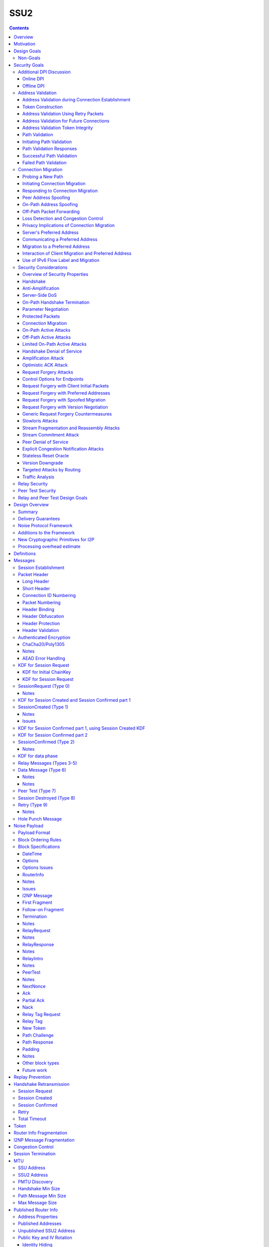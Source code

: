 ======
SSU2
======
.. meta::
    :author: orignal, zlatinb, zzz
    :created: 2021-09-12
    :thread: http://zzz.i2p/topics/2612
    :lastupdated: 2021-10-21
    :status: Open
    :target: 0.9.55

.. contents::



Overview
========

This proposal describes an authenticated key agreement protocol to improve the
resistance of [SSU]_ to various forms of automated identification and attacks.

The proposal is organized as follows: the security goals are presented,
followed by a discussion of the basic protocol. Next, a complete specification
of all protocol messages is given. Finally, router addresses and version
identification are discussed.

As with other I2P transports, SSU2 is defined
for point-to-point (router-to-router) transport of I2NP messages.
It is not a general-purpose data pipe.
Like [SSU]_, it also provides two additional services:
Relaying for NAT traversal, and Peer Testing for determination of inbound reachability.


Motivation
==========

SSU is the only remaining protocol layer that requires ElGamal, which is very slow.
The flow control for SSU is complex and does not work well.
Portions of SSU are vulnerable to address spoofing attacks.
The handshake does not use Noise.



Design Goals
============

- Reduce CPU usage by eliminating ElGamal. Use X25519 for the DH.

- Maintain the Peer Test and Relay functions, and increase security for them.

- Make implementation easier by allowing for standard flow control
  algorithms.

- Increase speed and reduce latency.
  Median setup time is currently about 135 ms for NTCP2 and 187 ms for SSU,
  even though NTCP2 has an additional round trip; replacing ElGamal in
  SSU2 should reduce it, but other changes may also help.

- (maybe) Prevent traffic amplification attacks from spoofed source addresses
  via "address validation"? Is this necessary, or are there other
  ways that would not require an additional round trip?
  Does this conflict with the requirement to prevent traffic identification?
  See below.

- Make packet identification easier, to reduce reliance on fallbacks and
  heuristics that make the code overly complex.

- (maybe) Support SSU 1 and 2 on a single port, auto-detect, and published as a single
  "transport" (i.e. [RouterAddress]_) in the [NetDB]_.

- Publish support for version 1 only, 2 only, or 1+2 in the NetDB in a separate
  field, and default to version 1 only (don't bind version support to a
  particular router version)

- Ensure that all implementations (Java/i2pd/Go) can add version 2
  support (or not) on their own schedules

- Add random padding to all SSU messages including handshake and data messages.
  Provide options mechanism for both sides to request min and max padding
  and/or padding distribution. Specifics of the padding distribution are
  implementation-dependent and may or may not be specified in the protocol
  itself.

- Obfuscate the contents of messages that aren't fully encrypted (Session Created and Confirmed),
  sufficiently so that DPI boxes and AV signatures can't easily classify them.
  Also ensure that the messages going to a single peer or set of peers do not
  have a similar pattern of bits.

- Fix loss of bits in DH due to Java format [Ticket1112]_, and speed up the DH
  by switching to X25519.

- Switch to a real key derivation function (KDF) rather than using the DH
  result as-is

- Add "probing resistance" (as Tor calls it); this includes replay resistance.

- Maintain 2-way authenticated key exchange (2W-AKE). 1W-AKE is not sufficient
  for our application.

- Continue to use the variable-type, variable-length signatures (from the
  published [RouterIdentity]_ signing key) as a part of authentication.  Rely
  on a static public key published in the RouterInfo as another part of
  authentication.

- Add options/version in handshake for future extensibility.

- Don't add significantly to CPU required for connection setup; if possible,
  reduce it significantly.

- Add message authentication (MAC) using ChaCha/Poly1305.

- Use a 3-message, one-round-trip handshake, as in [NTCP2]_.
  Remove the delay waiting for data messages that makes
  [SSU]_ effectively a two-round-trip handshake.

- Minimize protocol overhead before padding. While padding will be added,
  overhead before padding is still overhead.
  Low-bandwidth nodes must be able to use SSU2.

- All padding must be covered by the MAC, unlike the end-of-packet padding in SSU.

- Maintain timestamps for replay and skew detection.

- Avoid any year 2038 issues in timestamps, must work until at least 2106.

- Maintain a max I2NP message size of approximately 32K, as in SSU.
  Increase to 64 KB? TBD

- Remove IP and port fields from the handshake, so that routers that don't know
  their external IP and port will be able to connect.

- Include representatives of Java, C++, and Go router developers in the design.



Non-Goals
---------

- Bullet-proof DPI resistance... that would be pluggable transports,
  [Prop109]_.

- A TLS-based (or HTTPS-lookalike) transport... that would be [Prop104]_.

- It's OK to change the symmetric stream cryptography.

- Timing-based DPI resistance (inter-message timing/delays can be
  implementation-dependent; intra-message delays can be introduced at any
  point, including before sending the random padding, for example). Artificial
  delays (what obfs4 calls IAT or inter-arrival time) are independent of the
  protocol itself.

- Deniability of participating in a session (there's signatures in there).

Non-goals that may be partially reconsidered or discussed:

- The degree of protection against Deep Packet Inspection (DPI)

- Post-Quantum (PQ) security

- Deniability



Security Goals
==============

We consider three parties:

- Alice, who wishes to establish a new session.
- Bob, with whom Alice wishes to establish a session.
- Mallory, the "man in the middle" between Alice and Bob.

At most two participants can engage in active attacks.

Alice and Bob are both in possession of a static key pair, which is contained
in their [RouterIdentity]_.

The proposed protocol attempts to allow Alice and Bob to agree on a shared
secret key (K) under the following requirements:

1) Private key security: neither Bob nor Mallory learns anything about Alice's
   static private key. Symmetrically, Alice does not learn anything about Bob's
   static private key.

2) The session key K is only known by Alice and Bob.

3) Perfect forward secrecy: the agreed upon session key remains secret in the
   future, even when the static private keys of Alice and/or Bob are revealed
   after the key has been agreed upon. 

4) Two-way authentication: Alice is certain that she has established a session
   with Bob, and vice versa.

5) Protection against online DPI: Ensure that it is not trivial to detect that
   Alice and Bob are engaged in the protocol using only straightforward deep
   packet inspection (DPI) techniques. See below.

6) Limited deniability: neither Alice nor Bob can deny participation in the
   protocol, but if either leaks the shared key the other party can deny the
   authenticity of the contents of the transmitted data.

The present proposal attempts to provide all five requirements based on the
Station-To-Station (STS) protocol [STS]_. Note that this protocol is also the
basis for the [SSU]_ protocol.


Additional DPI Discussion
-------------------------

We assume two DPI components:

Online DPI
`````````````

Online DPI inspecting all flows in real-time. Connections may be blocked or
otherwise tampered with. Connection data or metadata may be identified and
stored for offline analysis.  The online DPI does not have access to the I2P
network database.  The online DPI has only limited real-time computational
capability, including length calculation, field inspection, and simple
calculations such as XOR.  The online DPI does have the capability of fast
real-time cryptographic functions such as AES, AEAD, and hashing, but these
would be too expensive to apply to most or all flows. Any application of these
cryptographic operations would apply only to flows on IP/Port combinations
previously identified by offline analysis.  The online DPI does not have the
capability of high-overhead cryptographic functions such as DH or elligator2.
The online DPI is not designed specifically to detect I2P, although it may have
limited classification rules for that purpose.

It is a goal to prevent protocol identification by an online DPI.

The notion of online or "straightforward" DPI is here taken to include the
following adversary capabilities:

1) The ability to inspect all data sent or received by the target.

2) The ability to perform operations on the observed data, such as
   applying block ciphers or hash functions.

3) The ability to store and compare with previously sent messages.

4) The ability to modify, delay or fragment packets.

However, the online DPI is assumed to have the following restrictions:

5) The inability to map IP addresses to router hashes. While this is trivial
   with real-time access to the network database,
   it would require a DPI system specifically designed to target I2P.

6) The inability to use timing information to detect the protocol. 

7) Generally speaking, the online DPI toolbox does not contain any built-in
   tools that are specifically designed for I2P detection. This includes
   creating "honeypots", which would for example include nonrandom padding in
   their messages. Note that this does not exclude machine learning systems or
   highly configurable DPI tools as long as they meet the other requirements.

To counter payload analysis, it is ensured that all messages are
indistinguishable from random. This also requires their length to be random,
which is more complicated than just adding random padding. In fact, in Appendix
A, the authors argue that a naive (i.e. uniform) padding scheme does not
resolve the problem. Appendix A therefore proposes to include either random
delays or to develop an alternate padding scheme that can provide reasonable
protection for the proposed attack.

To protect against the sixth entry above, implementations should include random
delays in the protocol. Such techniques are not covered by this proposal, but
they could also resolve the padding length issues. In summary, the proposal
provides good protection against payload analysis (when the considerations in
Appendix A are taken into account), but only limited protection against flow
analysis.


Offline DPI
``````````````

Offline DPI inspecting data stored by the online DPI for later analysis.
The offline DPI may be designed specifically to detect I2P.
The offline DPI does have real-time access to the I2P network database.
The offline DPI does have access to this and other I2P specifications.
The offline DPI has unlimited computational capability, including
all cryptographic functions defined in this specification.

The offline DPI does not have the ability to block existing connections.  The
offline DPI does have the capability to do near-realtime (within minutes of
setup) sending to host/port of parties by packet injection.  The offline DPI
does have the capability to do near-realtime (within minutes of setup) replay
of previous messages (modified or not) for "probing" or other reasons.

It is not a goal to prevent protocol identification by an offline DPI.
All decoding of obfuscated data in the first two messages, which
is implemented by I2P routers, may also be implemented by the offline DPI.

It is a goal to reject attempted connections using replay of previous messages.




Address Validation
---------------------------

Following is copied from QUIC [RFC-9000]_.
For each section, review and edit.

Address validation ensures that an endpoint cannot be used for a
traffic amplification attack.  In such an attack, a packet is sent to
a server with spoofed source address information that identifies a
victim.  If a server generates more or larger packets in response to
that packet, the attacker can use the server to send more data toward
the victim than it would be able to send on its own.

The primary defense against amplification attacks is verifying that a
peer is able to receive packets at the transport address that it
claims.  Therefore, after receiving packets from an address that is
not yet validated, an endpoint MUST limit the amount of data it sends
to the unvalidated address to three times the amount of data received
from that address.  This limit on the size of responses is known as
the anti-amplification limit.

Address validation is performed both during connection establishment
(see Section 8.1) and during connection migration (see Section 8.2).

Address Validation during Connection Establishment
```````````````````````````````````````````````````````

Connection establishment implicitly provides address validation for
both endpoints.  In particular, receipt of a packet protected with
Handshake keys confirms that the peer successfully processed an
Initial packet.  Once an endpoint has successfully processed a
Handshake packet from the peer, it can consider the peer address to
have been validated.

Additionally, an endpoint MAY consider the peer address validated if
the peer uses a connection ID chosen by the endpoint and the
connection ID contains at least 64 bits of entropy.

For the client, the value of the Destination Connection ID field in
its first Initial packet allows it to validate the server address as
a part of successfully processing any packet.  Initial packets from
the server are protected with keys that are derived from this value
(see Section 5.2 of [QUIC-TLS]).  Alternatively, the value is echoed
by the server in Version Negotiation packets (Section 6) or included
in the Integrity Tag in Retry packets (Section 5.8 of [QUIC-TLS]).

Prior to validating the client address, servers MUST NOT send more
than three times as many bytes as the number of bytes they have
received.  This limits the magnitude of any amplification attack that
can be mounted using spoofed source addresses.  For the purposes of
avoiding amplification prior to address validation, servers MUST
count all of the payload bytes received in datagrams that are
uniquely attributed to a single connection.  This includes datagrams
that contain packets that are successfully processed and datagrams
that contain packets that are all discarded.

Clients MUST ensure that UDP datagrams containing Initial packets
have UDP payloads of at least 1200 bytes, adding PADDING frames as
necessary.  A client that sends padded datagrams allows the server to
send more data prior to completing address validation.

Loss of an Initial or Handshake packet from the server can cause a
deadlock if the client does not send additional Initial or Handshake
packets.  A deadlock could occur when the server reaches its anti-
amplification limit and the client has received acknowledgments for
all the data it has sent.  In this case, when the client has no
reason to send additional packets, the server will be unable to send
more data because it has not validated the client's address.  To
prevent this deadlock, clients MUST send a packet on a Probe Timeout
(PTO); see Section 6.2 of [QUIC-RECOVERY].  Specifically, the client
MUST send an Initial packet in a UDP datagram that contains at least
1200 bytes if it does not have Handshake keys, and otherwise send a
Handshake packet.

A server might wish to validate the client address before starting
the cryptographic handshake.  QUIC uses a token in the Initial packet
to provide address validation prior to completing the handshake.
This token is delivered to the client during connection establishment
with a Retry packet (see Section 8.1.2) or in a previous connection
using the NEW_TOKEN frame (see Section 8.1.3).

In addition to sending limits imposed prior to address validation,
servers are also constrained in what they can send by the limits set
by the congestion controller.  Clients are only constrained by the
congestion controller.

Token Construction
```````````````````````````````````````````````````````

A token sent in a NEW_TOKEN frame or a Retry packet MUST be
constructed in a way that allows the server to identify how it was
provided to a client.  These tokens are carried in the same field but
require different handling from servers.

Address Validation Using Retry Packets
```````````````````````````````````````````````````````

Upon receiving the client's Initial packet, the server can request
address validation by sending a Retry packet (Section 17.2.5)
containing a token.  This token MUST be repeated by the client in all
Initial packets it sends for that connection after it receives the
Retry packet.

In response to processing an Initial packet containing a token that
was provided in a Retry packet, a server cannot send another Retry
packet; it can only refuse the connection or permit it to proceed.

As long as it is not possible for an attacker to generate a valid
token for its own address (see Section 8.1.4) and the client is able
to return that token, it proves to the server that it received the
token.

A server can also use a Retry packet to defer the state and
processing costs of connection establishment.  Requiring the server
to provide a different connection ID, along with the
original_destination_connection_id transport parameter defined in
Section 18.2, forces the server to demonstrate that it, or an entity
it cooperates with, received the original Initial packet from the
client.  Providing a different connection ID also grants a server
some control over how subsequent packets are routed.  This can be
used to direct connections to a different server instance.

If a server receives a client Initial that contains an invalid Retry
token but is otherwise valid, it knows the client will not accept
another Retry token.  The server can discard such a packet and allow
the client to time out to detect handshake failure, but that could
impose a significant latency penalty on the client.  Instead, the
server SHOULD immediately close (Section 10.2) the connection with an
INVALID_TOKEN error.  Note that a server has not established any
state for the connection at this point and so does not enter the
closing period.

A flow showing the use of a Retry packet is shown in Figure 9.

.. raw:: html

  {% highlight %}
Client                                                  Server

  Initial[0]: CRYPTO[CH] ->

                                                <- Retry+Token

  Initial+Token[1]: CRYPTO[CH] ->

                                 Initial[0]: CRYPTO[SH] ACK[1]
                       Handshake[0]: CRYPTO[EE, CERT, CV, FIN]
                                 <- 1-RTT[0]: STREAM[1, "..."]

                Figure 9: Example Handshake with Retry
{% endhighlight %}



Address Validation for Future Connections
```````````````````````````````````````````````````````

A server MAY provide clients with an address validation token during
one connection that can be used on a subsequent connection.  Address
validation is especially important with 0-RTT because a server
potentially sends a significant amount of data to a client in
response to 0-RTT data.

The server uses the NEW_TOKEN frame (Section 19.7) to provide the
client with an address validation token that can be used to validate
future connections.  In a future connection, the client includes this
token in Initial packets to provide address validation.  The client
MUST include the token in all Initial packets it sends, unless a
Retry replaces the token with a newer one.  The client MUST NOT use
the token provided in a Retry for future connections.  Servers MAY
discard any Initial packet that does not carry the expected token.

Unlike the token that is created for a Retry packet, which is used
immediately, the token sent in the NEW_TOKEN frame can be used after
some period of time has passed.  Thus, a token SHOULD have an
expiration time, which could be either an explicit expiration time or
an issued timestamp that can be used to dynamically calculate the
expiration time.  A server can store the expiration time or include
it in an encrypted form in the token.

A token issued with NEW_TOKEN MUST NOT include information that would
allow values to be linked by an observer to the connection on which
it was issued.  For example, it cannot include the previous
connection ID or addressing information, unless the values are
encrypted.  A server MUST ensure that every NEW_TOKEN frame it sends
is unique across all clients, with the exception of those sent to
repair losses of previously sent NEW_TOKEN frames.  Information that
allows the server to distinguish between tokens from Retry and
NEW_TOKEN MAY be accessible to entities other than the server.

It is unlikely that the client port number is the same on two
different connections; validating the port is therefore unlikely to
be successful.

A token received in a NEW_TOKEN frame is applicable to any server
that the connection is considered authoritative for (e.g., server
names included in the certificate).  When connecting to a server for
which the client retains an applicable and unused token, it SHOULD
include that token in the Token field of its Initial packet.
Including a token might allow the server to validate the client
address without an additional round trip.  A client MUST NOT include
a token that is not applicable to the server that it is connecting
to, unless the client has the knowledge that the server that issued
the token and the server the client is connecting to are jointly
managing the tokens.  A client MAY use a token from any previous
connection to that server.

A token allows a server to correlate activity between the connection
where the token was issued and any connection where it is used.
Clients that want to break continuity of identity with a server can
discard tokens provided using the NEW_TOKEN frame.  In comparison, a
token obtained in a Retry packet MUST be used immediately during the
connection attempt and cannot be used in subsequent connection
attempts.

A client SHOULD NOT reuse a token from a NEW_TOKEN frame for
different connection attempts.  Reusing a token allows connections to
be linked by entities on the network path; see Section 9.5.

Clients might receive multiple tokens on a single connection.  Aside
from preventing linkability, any token can be used in any connection
attempt.  Servers can send additional tokens to either enable address
validation for multiple connection attempts or replace older tokens
that might become invalid.  For a client, this ambiguity means that
sending the most recent unused token is most likely to be effective.
Though saving and using older tokens have no negative consequences,
clients can regard older tokens as being less likely to be useful to
the server for address validation.

When a server receives an Initial packet with an address validation
token, it MUST attempt to validate the token, unless it has already
completed address validation.  If the token is invalid, then the
server SHOULD proceed as if the client did not have a validated
address, including potentially sending a Retry packet.  Tokens
provided with NEW_TOKEN frames and Retry packets can be distinguished
by servers (see Section 8.1.1), and the latter can be validated more
strictly.  If the validation succeeds, the server SHOULD then allow
the handshake to proceed.

Note: The rationale for treating the client as unvalidated
rather than discarding the packet is that the client might have
received the token in a previous connection using the NEW_TOKEN
frame, and if the server has lost state, it might be unable to
validate the token at all, leading to connection failure if the
packet is discarded.

In a stateless design, a server can use encrypted and authenticated
tokens to pass information to clients that the server can later
recover and use to validate a client address.  Tokens are not
integrated into the cryptographic handshake, and so they are not
authenticated.  For instance, a client might be able to reuse a
token.  To avoid attacks that exploit this property, a server can
limit its use of tokens to only the information needed to validate
client addresses.

Clients MAY use tokens obtained on one connection for any connection
attempt using the same version.  When selecting a token to use,
clients do not need to consider other properties of the connection
that is being attempted, including the choice of possible application
protocols, session tickets, or other connection properties.

Address Validation Token Integrity
```````````````````````````````````````````````````````

An address validation token MUST be difficult to guess.  Including a
random value with at least 128 bits of entropy in the token would be
sufficient, but this depends on the server remembering the value it
sends to clients.

A token-based scheme allows the server to offload any state
associated with validation to the client.  For this design to work,
the token MUST be covered by integrity protection against
modification or falsification by clients.  Without integrity
protection, malicious clients could generate or guess values for
tokens that would be accepted by the server.  Only the server
requires access to the integrity protection key for tokens.

There is no need for a single well-defined format for the token
because the server that generates the token also consumes it.  Tokens
sent in Retry packets SHOULD include information that allows the
server to verify that the source IP address and port in client
packets remain constant.

Tokens sent in NEW_TOKEN frames MUST include information that allows
the server to verify that the client IP address has not changed from
when the token was issued.  Servers can use tokens from NEW_TOKEN
frames in deciding not to send a Retry packet, even if the client
address has changed.  If the client IP address has changed, the
server MUST adhere to the anti-amplification limit; see Section 8.
Note that in the presence of NAT, this requirement might be
insufficient to protect other hosts that share the NAT from
amplification attacks.

Attackers could replay tokens to use servers as amplifiers in DDoS
attacks.  To protect against such attacks, servers MUST ensure that
replay of tokens is prevented or limited.  Servers SHOULD ensure that
tokens sent in Retry packets are only accepted for a short time, as
they are returned immediately by clients.  Tokens that are provided
in NEW_TOKEN frames (Section 19.7) need to be valid for longer but
SHOULD NOT be accepted multiple times.  Servers are encouraged to
allow tokens to be used only once, if possible; tokens MAY include
additional information about clients to further narrow applicability
or reuse.

Path Validation
```````````````````````````````````````````````````````

Path validation is used by both peers during connection migration
(see Section 9) to verify reachability after a change of address.  In
path validation, endpoints test reachability between a specific local
address and a specific peer address, where an address is the 2-tuple
of IP address and port.

Path validation tests that packets sent on a path to a peer are
received by that peer.  Path validation is used to ensure that
packets received from a migrating peer do not carry a spoofed source
address.

Path validation does not validate that a peer can send in the return
direction.  Acknowledgments cannot be used for return path validation
because they contain insufficient entropy and might be spoofed.
Endpoints independently determine reachability on each direction of a
path, and therefore return reachability can only be established by
the peer.

Path validation can be used at any time by either endpoint.  For
instance, an endpoint might check that a peer is still in possession
of its address after a period of quiescence.

Path validation is not designed as a NAT traversal mechanism.  Though
the mechanism described here might be effective for the creation of
NAT bindings that support NAT traversal, the expectation is that one
endpoint is able to receive packets without first having sent a
packet on that path.  Effective NAT traversal needs additional
synchronization mechanisms that are not provided here.

An endpoint MAY include other frames with the PATH_CHALLENGE and
PATH_RESPONSE frames used for path validation.  In particular, an
endpoint can include PADDING frames with a PATH_CHALLENGE frame for
Path Maximum Transmission Unit Discovery (PMTUD); see Section 14.2.1.
An endpoint can also include its own PATH_CHALLENGE frame when
sending a PATH_RESPONSE frame.

An endpoint uses a new connection ID for probes sent from a new local
address; see Section 9.5.  When probing a new path, an endpoint can
ensure that its peer has an unused connection ID available for
responses.  Sending NEW_CONNECTION_ID and PATH_CHALLENGE frames in
the same packet, if the peer's active_connection_id_limit permits,
ensures that an unused connection ID will be available to the peer
when sending a response.

An endpoint can choose to simultaneously probe multiple paths.  The
number of simultaneous paths used for probes is limited by the number
of extra connection IDs its peer has previously supplied, since each
new local address used for a probe requires a previously unused
connection ID.

Initiating Path Validation
```````````````````````````````````````````````````````

To initiate path validation, an endpoint sends a PATH_CHALLENGE frame
containing an unpredictable payload on the path to be validated.

An endpoint MAY send multiple PATH_CHALLENGE frames to guard against
packet loss.  However, an endpoint SHOULD NOT send multiple
PATH_CHALLENGE frames in a single packet.

An endpoint SHOULD NOT probe a new path with packets containing a
PATH_CHALLENGE frame more frequently than it would send an Initial
packet.  This ensures that connection migration is no more load on a
new path than establishing a new connection.

The endpoint MUST use unpredictable data in every PATH_CHALLENGE
frame so that it can associate the peer's response with the
corresponding PATH_CHALLENGE.

An endpoint MUST expand datagrams that contain a PATH_CHALLENGE frame
to at least the smallest allowed maximum datagram size of 1200 bytes,
unless the anti-amplification limit for the path does not permit
sending a datagram of this size.  Sending UDP datagrams of this size
ensures that the network path from the endpoint to the peer can be
used for QUIC; see Section 14.

When an endpoint is unable to expand the datagram size to 1200 bytes
due to the anti-amplification limit, the path MTU will not be
validated.  To ensure that the path MTU is large enough, the endpoint
MUST perform a second path validation by sending a PATH_CHALLENGE
frame in a datagram of at least 1200 bytes.  This additional
validation can be performed after a PATH_RESPONSE is successfully
received or when enough bytes have been received on the path that
sending the larger datagram will not result in exceeding the anti-
amplification limit.

Unlike other cases where datagrams are expanded, endpoints MUST NOT
discard datagrams that appear to be too small when they contain
PATH_CHALLENGE or PATH_RESPONSE.

Path Validation Responses
```````````````````````````````````````````````````````

On receiving a PATH_CHALLENGE frame, an endpoint MUST respond by
echoing the data contained in the PATH_CHALLENGE frame in a
PATH_RESPONSE frame.  An endpoint MUST NOT delay transmission of a
packet containing a PATH_RESPONSE frame unless constrained by
congestion control.

A PATH_RESPONSE frame MUST be sent on the network path where the
PATH_CHALLENGE frame was received.  This ensures that path validation
by a peer only succeeds if the path is functional in both directions.
This requirement MUST NOT be enforced by the endpoint that initiates
path validation, as that would enable an attack on migration; see
Section 9.3.3.

An endpoint MUST expand datagrams that contain a PATH_RESPONSE frame
to at least the smallest allowed maximum datagram size of 1200 bytes.
This verifies that the path is able to carry datagrams of this size
in both directions.  However, an endpoint MUST NOT expand the
datagram containing the PATH_RESPONSE if the resulting data exceeds
the anti-amplification limit.  This is expected to only occur if the
received PATH_CHALLENGE was not sent in an expanded datagram.

An endpoint MUST NOT send more than one PATH_RESPONSE frame in
response to one PATH_CHALLENGE frame; see Section 13.3.  The peer is
expected to send more PATH_CHALLENGE frames as necessary to evoke
additional PATH_RESPONSE frames.

Successful Path Validation
```````````````````````````````````````````````````````

Path validation succeeds when a PATH_RESPONSE frame is received that
contains the data that was sent in a previous PATH_CHALLENGE frame.
A PATH_RESPONSE frame received on any network path validates the path
on which the PATH_CHALLENGE was sent.

If an endpoint sends a PATH_CHALLENGE frame in a datagram that is not
expanded to at least 1200 bytes and if the response to it validates
the peer address, the path is validated but not the path MTU.  As a
result, the endpoint can now send more than three times the amount of
data that has been received.  However, the endpoint MUST initiate
another path validation with an expanded datagram to verify that the
path supports the required MTU.

Receipt of an acknowledgment for a packet containing a PATH_CHALLENGE
frame is not adequate validation, since the acknowledgment can be
spoofed by a malicious peer.

Failed Path Validation
```````````````````````````````````````````````````````

Path validation only fails when the endpoint attempting to validate
the path abandons its attempt to validate the path.

Endpoints SHOULD abandon path validation based on a timer.  When
setting this timer, implementations are cautioned that the new path
could have a longer round-trip time than the original.  A value of
three times the larger of the current PTO or the PTO for the new path
(using kInitialRtt, as defined in [QUIC-RECOVERY]) is RECOMMENDED.

This timeout allows for multiple PTOs to expire prior to failing path
validation, so that loss of a single PATH_CHALLENGE or PATH_RESPONSE
frame does not cause path validation failure.

Note that the endpoint might receive packets containing other frames
on the new path, but a PATH_RESPONSE frame with appropriate data is
required for path validation to succeed.

When an endpoint abandons path validation, it determines that the
path is unusable.  This does not necessarily imply a failure of the
connection -- endpoints can continue sending packets over other paths
as appropriate.  If no paths are available, an endpoint can wait for
a new path to become available or close the connection.  An endpoint
that has no valid network path to its peer MAY signal this using the
NO_VIABLE_PATH connection error, noting that this is only possible if
the network path exists but does not support the required MTU
(Section 14).

A path validation might be abandoned for other reasons besides
failure.  Primarily, this happens if a connection migration to a new
path is initiated while a path validation on the old path is in
progress.

Connection Migration
----------------------------

Following is copied from QUIC [RFC-9000]_.
For each section, review and edit.


The use of a connection ID allows connections to survive changes to
endpoint addresses (IP address and port), such as those caused by an
endpoint migrating to a new network.  This section describes the
process by which an endpoint migrates to a new address.

The design of QUIC relies on endpoints retaining a stable address for
the duration of the handshake.  An endpoint MUST NOT initiate
connection migration before the handshake is confirmed, as defined in
Section 4.1.2 of [QUIC-TLS].

If the peer sent the disable_active_migration transport parameter, an
endpoint also MUST NOT send packets (including probing packets; see
Section 9.1) from a different local address to the address the peer
used during the handshake, unless the endpoint has acted on a
preferred_address transport parameter from the peer.  If the peer
violates this requirement, the endpoint MUST either drop the incoming
packets on that path without generating a Stateless Reset or proceed
with path validation and allow the peer to migrate.  Generating a
Stateless Reset or closing the connection would allow third parties
in the network to cause connections to close by spoofing or otherwise
manipulating observed traffic.

Not all changes of peer address are intentional, or active,
migrations.  The peer could experience NAT rebinding: a change of
address due to a middlebox, usually a NAT, allocating a new outgoing
port or even a new outgoing IP address for a flow.  An endpoint MUST
perform path validation (Section 8.2) if it detects any change to a
peer's address, unless it has previously validated that address.

When an endpoint has no validated path on which to send packets, it
MAY discard connection state.  An endpoint capable of connection
migration MAY wait for a new path to become available before
discarding connection state.

This document limits migration of connections to new client
addresses, except as described in Section 9.6.  Clients are
responsible for initiating all migrations.  Servers do not send non-
probing packets (see Section 9.1) toward a client address until they
see a non-probing packet from that address.  If a client receives
packets from an unknown server address, the client MUST discard these
packets.

Probing a New Path
`````````````````````````

An endpoint MAY probe for peer reachability from a new local address
using path validation (Section 8.2) prior to migrating the connection
to the new local address.  Failure of path validation simply means
that the new path is not usable for this connection.  Failure to
validate a path does not cause the connection to end unless there are
no valid alternative paths available.

PATH_CHALLENGE, PATH_RESPONSE, NEW_CONNECTION_ID, and PADDING frames
are "probing frames", and all other frames are "non-probing frames".
A packet containing only probing frames is a "probing packet", and a
packet containing any other frame is a "non-probing packet".

Initiating Connection Migration
`````````````````````````````````````

An endpoint can migrate a connection to a new local address by
sending packets containing non-probing frames from that address.

Each endpoint validates its peer's address during connection
establishment.  Therefore, a migrating endpoint can send to its peer
knowing that the peer is willing to receive at the peer's current
address.  Thus, an endpoint can migrate to a new local address
without first validating the peer's address.

To establish reachability on the new path, an endpoint initiates path
validation (Section 8.2) on the new path.  An endpoint MAY defer path
validation until after a peer sends the next non-probing frame to its
new address.

When migrating, the new path might not support the endpoint's current
sending rate.  Therefore, the endpoint resets its congestion
controller and RTT estimate, as described in Section 9.4.

The new path might not have the same ECN capability.  Therefore, the
endpoint validates ECN capability as described in Section 13.4.

Responding to Connection Migration
```````````````````````````````````````````

Receiving a packet from a new peer address containing a non-probing
frame indicates that the peer has migrated to that address.

If the recipient permits the migration, it MUST send subsequent
packets to the new peer address and MUST initiate path validation
(Section 8.2) to verify the peer's ownership of the address if
validation is not already underway.  If the recipient has no unused
connection IDs from the peer, it will not be able to send anything on
the new path until the peer provides one; see Section 9.5.

An endpoint only changes the address to which it sends packets in
response to the highest-numbered non-probing packet.  This ensures
that an endpoint does not send packets to an old peer address in the
case that it receives reordered packets.

An endpoint MAY send data to an unvalidated peer address, but it MUST
protect against potential attacks as described in Sections 9.3.1 and
9.3.2.  An endpoint MAY skip validation of a peer address if that
address has been seen recently.  In particular, if an endpoint
returns to a previously validated path after detecting some form of
spurious migration, skipping address validation and restoring loss
detection and congestion state can reduce the performance impact of
the attack.

After changing the address to which it sends non-probing packets, an
endpoint can abandon any path validation for other addresses.

Receiving a packet from a new peer address could be the result of a
NAT rebinding at the peer.

After verifying a new client address, the server SHOULD send new
address validation tokens (Section 8) to the client.

Peer Address Spoofing
`````````````````````````

It is possible that a peer is spoofing its source address to cause an
endpoint to send excessive amounts of data to an unwilling host.  If
the endpoint sends significantly more data than the spoofing peer,
connection migration might be used to amplify the volume of data that
an attacker can generate toward a victim.

As described in Section 9.3, an endpoint is required to validate a
peer's new address to confirm the peer's possession of the new
address.  Until a peer's address is deemed valid, an endpoint limits
the amount of data it sends to that address; see Section 8.  In the
absence of this limit, an endpoint risks being used for a denial-of-
service attack against an unsuspecting victim.

If an endpoint skips validation of a peer address as described above,
it does not need to limit its sending rate.

On-Path Address Spoofing
`````````````````````````

An on-path attacker could cause a spurious connection migration by
copying and forwarding a packet with a spoofed address such that it
arrives before the original packet.  The packet with the spoofed
address will be seen to come from a migrating connection, and the
original packet will be seen as a duplicate and dropped.  After a
spurious migration, validation of the source address will fail
because the entity at the source address does not have the necessary
cryptographic keys to read or respond to the PATH_CHALLENGE frame
that is sent to it even if it wanted to.

To protect the connection from failing due to such a spurious
migration, an endpoint MUST revert to using the last validated peer
address when validation of a new peer address fails.  Additionally,
receipt of packets with higher packet numbers from the legitimate
peer address will trigger another connection migration.  This will
cause the validation of the address of the spurious migration to be
abandoned, thus containing migrations initiated by the attacker
injecting a single packet.

If an endpoint has no state about the last validated peer address, it
MUST close the connection silently by discarding all connection
state.  This results in new packets on the connection being handled
generically.  For instance, an endpoint MAY send a Stateless Reset in
response to any further incoming packets.

Off-Path Packet Forwarding
```````````````````````````````````

An off-path attacker that can observe packets might forward copies of
genuine packets to endpoints.  If the copied packet arrives before
the genuine packet, this will appear as a NAT rebinding.  Any genuine
packet will be discarded as a duplicate.  If the attacker is able to
continue forwarding packets, it might be able to cause migration to a
path via the attacker.  This places the attacker on-path, giving it
the ability to observe or drop all subsequent packets.

This style of attack relies on the attacker using a path that has
approximately the same characteristics as the direct path between
endpoints.  The attack is more reliable if relatively few packets are
sent or if packet loss coincides with the attempted attack.

A non-probing packet received on the original path that increases the
maximum received packet number will cause the endpoint to move back
to that path.  Eliciting packets on this path increases the
likelihood that the attack is unsuccessful.  Therefore, mitigation of
this attack relies on triggering the exchange of packets.

In response to an apparent migration, endpoints MUST validate the
previously active path using a PATH_CHALLENGE frame.  This induces
the sending of new packets on that path.  If the path is no longer
viable, the validation attempt will time out and fail; if the path is
viable but no longer desired, the validation will succeed but only
results in probing packets being sent on the path.

An endpoint that receives a PATH_CHALLENGE on an active path SHOULD
send a non-probing packet in response.  If the non-probing packet
arrives before any copy made by an attacker, this results in the
connection being migrated back to the original path.  Any subsequent
migration to another path restarts this entire process.

This defense is imperfect, but this is not considered a serious
problem.  If the path via the attack is reliably faster than the
original path despite multiple attempts to use that original path, it
is not possible to distinguish between an attack and an improvement
in routing.

An endpoint could also use heuristics to improve detection of this
style of attack.  For instance, NAT rebinding is improbable if
packets were recently received on the old path; similarly, rebinding
is rare on IPv6 paths.  Endpoints can also look for duplicated
packets.  Conversely, a change in connection ID is more likely to
indicate an intentional migration rather than an attack.

Loss Detection and Congestion Control
`````````````````````````````````````````

The capacity available on the new path might not be the same as the
old path.  Packets sent on the old path MUST NOT contribute to
congestion control or RTT estimation for the new path.

On confirming a peer's ownership of its new address, an endpoint MUST
immediately reset the congestion controller and round-trip time
estimator for the new path to initial values (see Appendices A.3 and
B.3 of [QUIC-RECOVERY]) unless the only change in the peer's address
is its port number.  Because port-only changes are commonly the
result of NAT rebinding or other middlebox activity, the endpoint MAY
instead retain its congestion control state and round-trip estimate
in those cases instead of reverting to initial values.  In cases
where congestion control state retained from an old path is used on a
new path with substantially different characteristics, a sender could
transmit too aggressively until the congestion controller and the RTT
estimator have adapted.  Generally, implementations are advised to be
cautious when using previous values on a new path.

There could be apparent reordering at the receiver when an endpoint
sends data and probes from/to multiple addresses during the migration
period, since the two resulting paths could have different round-trip
times.  A receiver of packets on multiple paths will still send ACK
frames covering all received packets.

While multiple paths might be used during connection migration, a
single congestion control context and a single loss recovery context
(as described in [QUIC-RECOVERY]) could be adequate.  For instance,
an endpoint might delay switching to a new congestion control context
until it is confirmed that an old path is no longer needed (such as
the case described in Section 9.3.3).

A sender can make exceptions for probe packets so that their loss
detection is independent and does not unduly cause the congestion
controller to reduce its sending rate.  An endpoint might set a
separate timer when a PATH_CHALLENGE is sent, which is canceled if
the corresponding PATH_RESPONSE is received.  If the timer fires
before the PATH_RESPONSE is received, the endpoint might send a new
PATH_CHALLENGE and restart the timer for a longer period of time.
This timer SHOULD be set as described in Section 6.2.1 of
[QUIC-RECOVERY] and MUST NOT be more aggressive.

Privacy Implications of Connection Migration
`````````````````````````````````````````````````

Using a stable connection ID on multiple network paths would allow a
passive observer to correlate activity between those paths.  An
endpoint that moves between networks might not wish to have their
activity correlated by any entity other than their peer, so different
connection IDs are used when sending from different local addresses,
as discussed in Section 5.1.  For this to be effective, endpoints
need to ensure that connection IDs they provide cannot be linked by
any other entity.

At any time, endpoints MAY change the Destination Connection ID they
transmit with to a value that has not been used on another path.

An endpoint MUST NOT reuse a connection ID when sending from more
than one local address -- for example, when initiating connection
migration as described in Section 9.2 or when probing a new network
path as described in Section 9.1.

Similarly, an endpoint MUST NOT reuse a connection ID when sending to
more than one destination address.  Due to network changes outside
the control of its peer, an endpoint might receive packets from a new
source address with the same Destination Connection ID field value,
in which case it MAY continue to use the current connection ID with
the new remote address while still sending from the same local
address.

These requirements regarding connection ID reuse apply only to the
sending of packets, as unintentional changes in path without a change
in connection ID are possible.  For example, after a period of
network inactivity, NAT rebinding might cause packets to be sent on a
new path when the client resumes sending.  An endpoint responds to
such an event as described in Section 9.3.

Using different connection IDs for packets sent in both directions on
each new network path eliminates the use of the connection ID for
linking packets from the same connection across different network
paths.  Header protection ensures that packet numbers cannot be used
to correlate activity.  This does not prevent other properties of
packets, such as timing and size, from being used to correlate
activity.

An endpoint SHOULD NOT initiate migration with a peer that has
requested a zero-length connection ID, because traffic over the new
path might be trivially linkable to traffic over the old one.  If the
server is able to associate packets with a zero-length connection ID
to the right connection, it means that the server is using other
information to demultiplex packets.  For example, a server might
provide a unique address to every client -- for instance, using HTTP
alternative services [ALTSVC].  Information that might allow correct
routing of packets across multiple network paths will also allow
activity on those paths to be linked by entities other than the peer.

A client might wish to reduce linkability by switching to a new
connection ID, source UDP port, or IP address (see [RFC8981]) when
sending traffic after a period of inactivity.  Changing the address
from which it sends packets at the same time might cause the server
to detect a connection migration.  This ensures that the mechanisms
that support migration are exercised even for clients that do not
experience NAT rebindings or genuine migrations.  Changing address
can cause a peer to reset its congestion control state (see
Section 9.4), so addresses SHOULD only be changed infrequently.

An endpoint that exhausts available connection IDs cannot probe new
paths or initiate migration, nor can it respond to probes or attempts
by its peer to migrate.  To ensure that migration is possible and
packets sent on different paths cannot be correlated, endpoints
SHOULD provide new connection IDs before peers migrate; see
Section 5.1.1.  If a peer might have exhausted available connection
IDs, a migrating endpoint could include a NEW_CONNECTION_ID frame in
all packets sent on a new network path.

Server's Preferred Address
`````````````````````````````

QUIC allows servers to accept connections on one IP address and
attempt to transfer these connections to a more preferred address
shortly after the handshake.  This is particularly useful when
clients initially connect to an address shared by multiple servers
but would prefer to use a unicast address to ensure connection
stability.  This section describes the protocol for migrating a
connection to a preferred server address.

Migrating a connection to a new server address mid-connection is not
supported by the version of QUIC specified in this document.  If a
client receives packets from a new server address when the client has
not initiated a migration to that address, the client SHOULD discard
these packets.

Communicating a Preferred Address
``````````````````````````````````````

A server conveys a preferred address by including the
preferred_address transport parameter in the TLS handshake.

Servers MAY communicate a preferred address of each address family
(IPv4 and IPv6) to allow clients to pick the one most suited to their
network attachment.

Once the handshake is confirmed, the client SHOULD select one of the
two addresses provided by the server and initiate path validation
(see Section 8.2).  A client constructs packets using any previously
unused active connection ID, taken from either the preferred_address
transport parameter or a NEW_CONNECTION_ID frame.

As soon as path validation succeeds, the client SHOULD begin sending
all future packets to the new server address using the new connection
ID and discontinue use of the old server address.  If path validation
fails, the client MUST continue sending all future packets to the
server's original IP address.

Migration to a Preferred Address
````````````````````````````````````

A client that migrates to a preferred address MUST validate the
address it chooses before migrating; see Section 21.5.3.

A server might receive a packet addressed to its preferred IP address
at any time after it accepts a connection.  If this packet contains a
PATH_CHALLENGE frame, the server sends a packet containing a
PATH_RESPONSE frame as per Section 8.2.  The server MUST send non-
probing packets from its original address until it receives a non-
probing packet from the client at its preferred address and until the
server has validated the new path.

The server MUST probe on the path toward the client from its
preferred address.  This helps to guard against spurious migration
initiated by an attacker.

Once the server has completed its path validation and has received a
non-probing packet with a new largest packet number on its preferred
address, the server begins sending non-probing packets to the client
exclusively from its preferred IP address.  The server SHOULD drop
newer packets for this connection that are received on the old IP
address.  The server MAY continue to process delayed packets that are
received on the old IP address.

The addresses that a server provides in the preferred_address
transport parameter are only valid for the connection in which they
are provided.  A client MUST NOT use these for other connections,
including connections that are resumed from the current connection.

Interaction of Client Migration and Preferred Address
``````````````````````````````````````````````````````````

A client might need to perform a connection migration before it has
migrated to the server's preferred address.  In this case, the client
SHOULD perform path validation to both the original and preferred
server address from the client's new address concurrently.

If path validation of the server's preferred address succeeds, the
client MUST abandon validation of the original address and migrate to
using the server's preferred address.  If path validation of the
server's preferred address fails but validation of the server's
original address succeeds, the client MAY migrate to its new address
and continue sending to the server's original address.

If packets received at the server's preferred address have a
different source address than observed from the client during the
handshake, the server MUST protect against potential attacks as
described in Sections 9.3.1 and 9.3.2.  In addition to intentional
simultaneous migration, this might also occur because the client's
access network used a different NAT binding for the server's
preferred address.

Servers SHOULD initiate path validation to the client's new address
upon receiving a probe packet from a different address; see
Section 8.

A client that migrates to a new address SHOULD use a preferred
address from the same address family for the server.

The connection ID provided in the preferred_address transport
parameter is not specific to the addresses that are provided.  This
connection ID is provided to ensure that the client has a connection
ID available for migration, but the client MAY use this connection ID
on any path.

Use of IPv6 Flow Label and Migration
``````````````````````````````````````````

QUIC recommends endpoints that send data using IPv6 SHOULD apply an IPv6 flow label
in compliance with [RFC-6437]_, unless the local API does not allow
setting IPv6 flow labels.

Unfortunately, the Java API does not allow setting IPv6 flow labels.


Security Considerations
---------------------------

Following is copied from QUIC [RFC-9000]_.
For each section, review and edit.

The goal of QUIC is to provide a secure transport connection.
Section 21.1 provides an overview of those properties; subsequent
sections discuss constraints and caveats regarding these properties,
including descriptions of known attacks and countermeasures.

Overview of Security Properties
``````````````````````````````````````````````

A complete security analysis of QUIC is outside the scope of this
document.  This section provides an informal description of the
desired security properties as an aid to implementers and to help
guide protocol analysis.

QUIC assumes the threat model described in [SEC-CONS] and provides
protections against many of the attacks that arise from that model.

For this purpose, attacks are divided into passive and active
attacks.  Passive attackers have the ability to read packets from the
network, while active attackers also have the ability to write
packets into the network.  However, a passive attack could involve an
attacker with the ability to cause a routing change or other
modification in the path taken by packets that comprise a connection.

Attackers are additionally categorized as either on-path attackers or
off-path attackers.  An on-path attacker can read, modify, or remove
any packet it observes such that the packet no longer reaches its
destination, while an off-path attacker observes the packets but
cannot prevent the original packet from reaching its intended
destination.  Both types of attackers can also transmit arbitrary
packets.  This definition differs from that of Section 3.5 of
[SEC-CONS] in that an off-path attacker is able to observe packets.

Properties of the handshake, protected packets, and connection
migration are considered separately.

Handshake
``````````````````````````````````````````````

The QUIC handshake incorporates the TLS 1.3 handshake and inherits
the cryptographic properties described in Appendix E.1 of [TLS13].
Many of the security properties of QUIC depend on the TLS handshake
providing these properties.  Any attack on the TLS handshake could
affect QUIC.

Any attack on the TLS handshake that compromises the secrecy or
uniqueness of session keys, or the authentication of the
participating peers, affects other security guarantees provided by
QUIC that depend on those keys.  For instance, migration (Section 9)
depends on the efficacy of confidentiality protections, both for the
negotiation of keys using the TLS handshake and for QUIC packet
protection, to avoid linkability across network paths.

An attack on the integrity of the TLS handshake might allow an
attacker to affect the selection of application protocol or QUIC
version.

In addition to the properties provided by TLS, the QUIC handshake
provides some defense against DoS attacks on the handshake.

Anti-Amplification
``````````````````````````````````````````````

Address validation (Section 8) is used to verify that an entity that
claims a given address is able to receive packets at that address.
Address validation limits amplification attack targets to addresses
for which an attacker can observe packets.

Prior to address validation, endpoints are limited in what they are
able to send.  Endpoints cannot send data toward an unvalidated
address in excess of three times the data received from that address.

Note: The anti-amplification limit only applies when an
endpoint responds to packets received from an unvalidated
address.  The anti-amplification limit does not apply to
clients when establishing a new connection or when initiating
connection migration.

Server-Side DoS
``````````````````````````````````````````````

Computing the server's first flight for a full handshake is
potentially expensive, requiring both a signature and a key exchange
computation.  In order to prevent computational DoS attacks, the
Retry packet provides a cheap token exchange mechanism that allows
servers to validate a client's IP address prior to doing any
expensive computations at the cost of a single round trip.  After a
successful handshake, servers can issue new tokens to a client, which
will allow new connection establishment without incurring this cost.

On-Path Handshake Termination
``````````````````````````````````````````````

An on-path or off-path attacker can force a handshake to fail by
replacing or racing Initial packets.  Once valid Initial packets have
been exchanged, subsequent Handshake packets are protected with the
Handshake keys, and an on-path attacker cannot force handshake
failure other than by dropping packets to cause endpoints to abandon
the attempt.

An on-path attacker can also replace the addresses of packets on
either side and therefore cause the client or server to have an
incorrect view of the remote addresses.  Such an attack is
indistinguishable from the functions performed by a NAT.

Parameter Negotiation
``````````````````````````````````````````````

The entire handshake is cryptographically protected, with the Initial
packets being encrypted with per-version keys and the Handshake and
later packets being encrypted with keys derived from the TLS key
exchange.  Further, parameter negotiation is folded into the TLS
transcript and thus provides the same integrity guarantees as
ordinary TLS negotiation.  An attacker can observe the client's
transport parameters (as long as it knows the version-specific salt)
but cannot observe the server's transport parameters and cannot
influence parameter negotiation.

Connection IDs are unencrypted but integrity protected in all
packets.

This version of QUIC does not incorporate a version negotiation
mechanism; implementations of incompatible versions will simply fail
to establish a connection.

Protected Packets
``````````````````````````````````````````````

Packet protection (Section 12.1) applies authenticated encryption to
all packets except Version Negotiation packets, though Initial and
Retry packets have limited protection due to the use of version-
specific keying material; see [QUIC-TLS] for more details.  This
section considers passive and active attacks against protected
packets.

Both on-path and off-path attackers can mount a passive attack in
which they save observed packets for an offline attack against packet
protection at a future time; this is true for any observer of any
packet on any network.

An attacker that injects packets without being able to observe valid
packets for a connection is unlikely to be successful, since packet
protection ensures that valid packets are only generated by endpoints
that possess the key material established during the handshake; see
Sections 7 and 21.1.1.  Similarly, any active attacker that observes
packets and attempts to insert new data or modify existing data in
those packets should not be able to generate packets deemed valid by
the receiving endpoint, other than Initial packets.

A spoofing attack, in which an active attacker rewrites unprotected
parts of a packet that it forwards or injects, such as the source or
destination address, is only effective if the attacker can forward
packets to the original endpoint.  Packet protection ensures that the
packet payloads can only be processed by the endpoints that completed
the handshake, and invalid packets are ignored by those endpoints.

An attacker can also modify the boundaries between packets and UDP
datagrams, causing multiple packets to be coalesced into a single
datagram or splitting coalesced packets into multiple datagrams.
Aside from datagrams containing Initial packets, which require
padding, modification of how packets are arranged in datagrams has no
functional effect on a connection, although it might change some
performance characteristics.

Connection Migration
``````````````````````````````````````````````

Connection migration (Section 9) provides endpoints with the ability
to transition between IP addresses and ports on multiple paths, using
one path at a time for transmission and receipt of non-probing
frames.  Path validation (Section 8.2) establishes that a peer is
both willing and able to receive packets sent on a particular path.
This helps reduce the effects of address spoofing by limiting the
number of packets sent to a spoofed address.

This section describes the intended security properties of connection
migration under various types of DoS attacks.

On-Path Active Attacks
``````````````````````````````````````````````

An attacker that can cause a packet it observes to no longer reach
its intended destination is considered an on-path attacker.  When an
attacker is present between a client and server, endpoints are
required to send packets through the attacker to establish
connectivity on a given path.

An on-path attacker can:

*  Inspect packets

*  Modify IP and UDP packet headers

*  Inject new packets

*  Delay packets

*  Reorder packets

*  Drop packets

*  Split and merge datagrams along packet boundaries

An on-path attacker cannot:

*  Modify an authenticated portion of a packet and cause the
   recipient to accept that packet

An on-path attacker has the opportunity to modify the packets that it
observes; however, any modifications to an authenticated portion of a
packet will cause it to be dropped by the receiving endpoint as
invalid, as packet payloads are both authenticated and encrypted.

QUIC aims to constrain the capabilities of an on-path attacker as
follows:

1.  An on-path attacker can prevent the use of a path for a
    connection, causing the connection to fail if it cannot use a
    different path that does not contain the attacker.  This can be
    achieved by dropping all packets, modifying them so that they
    fail to decrypt, or other methods.

2.  An on-path attacker can prevent migration to a new path for which
    the attacker is also on-path by causing path validation to fail
    on the new path.

3.  An on-path attacker cannot prevent a client from migrating to a
    path for which the attacker is not on-path.

4.  An on-path attacker can reduce the throughput of a connection by
    delaying packets or dropping them.

5.  An on-path attacker cannot cause an endpoint to accept a packet
    for which it has modified an authenticated portion of that
    packet.

Off-Path Active Attacks
``````````````````````````````````````````````

An off-path attacker is not directly on the path between a client and
server but could be able to obtain copies of some or all packets sent
between the client and the server.  It is also able to send copies of
those packets to either endpoint.

An off-path attacker can:

*  Inspect packets

*  Inject new packets

*  Reorder injected packets

An off-path attacker cannot:

*  Modify packets sent by endpoints

*  Delay packets

*  Drop packets

*  Reorder original packets

An off-path attacker can create modified copies of packets that it
has observed and inject those copies into the network, potentially
with spoofed source and destination addresses.

For the purposes of this discussion, it is assumed that an off-path
attacker has the ability to inject a modified copy of a packet into
the network that will reach the destination endpoint prior to the
arrival of the original packet observed by the attacker.  In other
words, an attacker has the ability to consistently "win" a race with
the legitimate packets between the endpoints, potentially causing the
original packet to be ignored by the recipient.

It is also assumed that an attacker has the resources necessary to
affect NAT state.  In particular, an attacker can cause an endpoint
to lose its NAT binding and then obtain the same port for use with
its own traffic.

QUIC aims to constrain the capabilities of an off-path attacker as
follows:

1.  An off-path attacker can race packets and attempt to become a
    "limited" on-path attacker.

2.  An off-path attacker can cause path validation to succeed for
    forwarded packets with the source address listed as the off-path
    attacker as long as it can provide improved connectivity between
    the client and the server.

3.  An off-path attacker cannot cause a connection to close once the
    handshake has completed.

4.  An off-path attacker cannot cause migration to a new path to fail
    if it cannot observe the new path.

5.  An off-path attacker can become a limited on-path attacker during
    migration to a new path for which it is also an off-path
    attacker.

6.  An off-path attacker can become a limited on-path attacker by
    affecting shared NAT state such that it sends packets to the
    server from the same IP address and port that the client
    originally used.

Limited On-Path Active Attacks
``````````````````````````````````````````````

A limited on-path attacker is an off-path attacker that has offered
improved routing of packets by duplicating and forwarding original
packets between the server and the client, causing those packets to
arrive before the original copies such that the original packets are
dropped by the destination endpoint.

A limited on-path attacker differs from an on-path attacker in that
it is not on the original path between endpoints, and therefore the
original packets sent by an endpoint are still reaching their
destination.  This means that a future failure to route copied
packets to the destination faster than their original path will not
prevent the original packets from reaching the destination.

A limited on-path attacker can:

*  Inspect packets

*  Inject new packets

*  Modify unencrypted packet headers

*  Reorder packets

A limited on-path attacker cannot:

*  Delay packets so that they arrive later than packets sent on the
   original path

*  Drop packets

*  Modify the authenticated and encrypted portion of a packet and
   cause the recipient to accept that packet

A limited on-path attacker can only delay packets up to the point
that the original packets arrive before the duplicate packets,
meaning that it cannot offer routing with worse latency than the
original path.  If a limited on-path attacker drops packets, the
original copy will still arrive at the destination endpoint.

QUIC aims to constrain the capabilities of a limited off-path
attacker as follows:

1.  A limited on-path attacker cannot cause a connection to close
    once the handshake has completed.

2.  A limited on-path attacker cannot cause an idle connection to
    close if the client is first to resume activity.

3.  A limited on-path attacker can cause an idle connection to be
    deemed lost if the server is the first to resume activity.

Note that these guarantees are the same guarantees provided for any
NAT, for the same reasons.

Handshake Denial of Service
``````````````````````````````````````````````

As an encrypted and authenticated transport, QUIC provides a range of
protections against denial of service.  Once the cryptographic
handshake is complete, QUIC endpoints discard most packets that are
not authenticated, greatly limiting the ability of an attacker to
interfere with existing connections.

Once a connection is established, QUIC endpoints might accept some
unauthenticated ICMP packets (see Section 14.2.1), but the use of
these packets is extremely limited.  The only other type of packet
that an endpoint might accept is a stateless reset (Section 10.3),
which relies on the token being kept secret until it is used.

During the creation of a connection, QUIC only provides protection
against attacks from off the network path.  All QUIC packets contain
proof that the recipient saw a preceding packet from its peer.

Addresses cannot change during the handshake, so endpoints can
discard packets that are received on a different network path.

The Source and Destination Connection ID fields are the primary means
of protection against an off-path attack during the handshake; see
Section 8.1.  These are required to match those set by a peer.
Except for Initial and Stateless Resets, an endpoint only accepts
packets that include a Destination Connection ID field that matches a
value the endpoint previously chose.  This is the only protection
offered for Version Negotiation packets.

The Destination Connection ID field in an Initial packet is selected
by a client to be unpredictable, which serves an additional purpose.
The packets that carry the cryptographic handshake are protected with
a key that is derived from this connection ID and a salt specific to
the QUIC version.  This allows endpoints to use the same process for
authenticating packets that they receive as they use after the
cryptographic handshake completes.  Packets that cannot be
authenticated are discarded.  Protecting packets in this fashion
provides a strong assurance that the sender of the packet saw the
Initial packet and understood it.

These protections are not intended to be effective against an
attacker that is able to receive QUIC packets prior to the connection
being established.  Such an attacker can potentially send packets
that will be accepted by QUIC endpoints.  This version of QUIC
attempts to detect this sort of attack, but it expects that endpoints
will fail to establish a connection rather than recovering.  For the
most part, the cryptographic handshake protocol [QUIC-TLS] is
responsible for detecting tampering during the handshake.

Endpoints are permitted to use other methods to detect and attempt to
recover from interference with the handshake.  Invalid packets can be
identified and discarded using other methods, but no specific method
is mandated in this document.

Amplification Attack
``````````````````````````````````````````````

An attacker might be able to receive an address validation token
(Section 8) from a server and then release the IP address it used to
acquire that token.  At a later time, the attacker can initiate a
0-RTT connection with a server by spoofing this same address, which
might now address a different (victim) endpoint.  The attacker can
thus potentially cause the server to send an initial congestion
window's worth of data towards the victim.

Servers SHOULD provide mitigations for this attack by limiting the
usage and lifetime of address validation tokens; see Section 8.1.3.

Optimistic ACK Attack
``````````````````````````````````````````````

An endpoint that acknowledges packets it has not received might cause
a congestion controller to permit sending at rates beyond what the
network supports.  An endpoint MAY skip packet numbers when sending
packets to detect this behavior.  An endpoint can then immediately
close the connection with a connection error of type
PROTOCOL_VIOLATION; see Section 10.2.

Request Forgery Attacks
``````````````````````````````````````````````

A request forgery attack occurs where an endpoint causes its peer to
issue a request towards a victim, with the request controlled by the
endpoint.  Request forgery attacks aim to provide an attacker with
access to capabilities of its peer that might otherwise be
unavailable to the attacker.  For a networking protocol, a request
forgery attack is often used to exploit any implicit authorization
conferred on the peer by the victim due to the peer's location in the
network.

For request forgery to be effective, an attacker needs to be able to
influence what packets the peer sends and where these packets are
sent.  If an attacker can target a vulnerable service with a
controlled payload, that service might perform actions that are
attributed to the attacker's peer but are decided by the attacker.

For example, cross-site request forgery [CSRF] exploits on the Web
cause a client to issue requests that include authorization cookies
[COOKIE], allowing one site access to information and actions that
are intended to be restricted to a different site.

As QUIC runs over UDP, the primary attack modality of concern is one
where an attacker can select the address to which its peer sends UDP
datagrams and can control some of the unprotected content of those
packets.  As much of the data sent by QUIC endpoints is protected,
this includes control over ciphertext.  An attack is successful if an
attacker can cause a peer to send a UDP datagram to a host that will
perform some action based on content in the datagram.

This section discusses ways in which QUIC might be used for request
forgery attacks.

This section also describes limited countermeasures that can be
implemented by QUIC endpoints.  These mitigations can be employed
unilaterally by a QUIC implementation or deployment, without
potential targets for request forgery attacks taking action.
However, these countermeasures could be insufficient if UDP-based
services do not properly authorize requests.

Because the migration attack described in Section 21.5.4 is quite
powerful and does not have adequate countermeasures, QUIC server
implementations should assume that attackers can cause them to
generate arbitrary UDP payloads to arbitrary destinations.  QUIC
servers SHOULD NOT be deployed in networks that do not deploy ingress
filtering [BCP38] and also have inadequately secured UDP endpoints.

Although it is not generally possible to ensure that clients are not
co-located with vulnerable endpoints, this version of QUIC does not
allow servers to migrate, thus preventing spoofed migration attacks
on clients.  Any future extension that allows server migration MUST
also define countermeasures for forgery attacks.

Control Options for Endpoints
``````````````````````````````````````````````

QUIC offers some opportunities for an attacker to influence or
control where its peer sends UDP datagrams:

*  initial connection establishment (Section 7), where a server is
   able to choose where a client sends datagrams -- for example, by
   populating DNS records;

*  preferred addresses (Section 9.6), where a server is able to
   choose where a client sends datagrams;

*  spoofed connection migrations (Section 9.3.1), where a client is
   able to use source address spoofing to select where a server sends
   subsequent datagrams; and

*  spoofed packets that cause a server to send a Version Negotiation
   packet (Section 21.5.5).

In all cases, the attacker can cause its peer to send datagrams to a
victim that might not understand QUIC.  That is, these packets are
sent by the peer prior to address validation; see Section 8.

Outside of the encrypted portion of packets, QUIC offers an endpoint
several options for controlling the content of UDP datagrams that its
peer sends.  The Destination Connection ID field offers direct
control over bytes that appear early in packets sent by the peer; see
Section 5.1.  The Token field in Initial packets offers a server
control over other bytes of Initial packets; see Section 17.2.2.

There are no measures in this version of QUIC to prevent indirect
control over the encrypted portions of packets.  It is necessary to
assume that endpoints are able to control the contents of frames that
a peer sends, especially those frames that convey application data,
such as STREAM frames.  Though this depends to some degree on details
of the application protocol, some control is possible in many
protocol usage contexts.  As the attacker has access to packet
protection keys, they are likely to be capable of predicting how a
peer will encrypt future packets.  Successful control over datagram
content then only requires that the attacker be able to predict the
packet number and placement of frames in packets with some amount of
reliability.

This section assumes that limiting control over datagram content is
not feasible.  The focus of the mitigations in subsequent sections is
on limiting the ways in which datagrams that are sent prior to
address validation can be used for request forgery.

Request Forgery with Client Initial Packets
``````````````````````````````````````````````

An attacker acting as a server can choose the IP address and port on
which it advertises its availability, so Initial packets from clients
are assumed to be available for use in this sort of attack.  The
address validation implicit in the handshake ensures that -- for a
new connection -- a client will not send other types of packets to a
destination that does not understand QUIC or is not willing to accept
a QUIC connection.

Initial packet protection (Section 5.2 of [QUIC-TLS]) makes it
difficult for servers to control the content of Initial packets sent
by clients.  A client choosing an unpredictable Destination
Connection ID ensures that servers are unable to control any of the
encrypted portion of Initial packets from clients.

However, the Token field is open to server control and does allow a
server to use clients to mount request forgery attacks.  The use of
tokens provided with the NEW_TOKEN frame (Section 8.1.3) offers the
only option for request forgery during connection establishment.

Clients, however, are not obligated to use the NEW_TOKEN frame.
Request forgery attacks that rely on the Token field can be avoided
if clients send an empty Token field when the server address has
changed from when the NEW_TOKEN frame was received.

Clients could avoid using NEW_TOKEN if the server address changes.
However, not including a Token field could adversely affect
performance.  Servers could rely on NEW_TOKEN to enable the sending
of data in excess of the three-times limit on sending data; see
Section 8.1.  In particular, this affects cases where clients use
0-RTT to request data from servers.

Sending a Retry packet (Section 17.2.5) offers a server the option to
change the Token field.  After sending a Retry, the server can also
control the Destination Connection ID field of subsequent Initial
packets from the client.  This also might allow indirect control over
the encrypted content of Initial packets.  However, the exchange of a
Retry packet validates the server's address, thereby preventing the
use of subsequent Initial packets for request forgery.

Request Forgery with Preferred Addresses
``````````````````````````````````````````````

Servers can specify a preferred address, which clients then migrate
to after confirming the handshake; see Section 9.6.  The Destination
Connection ID field of packets that the client sends to a preferred
address can be used for request forgery.

A client MUST NOT send non-probing frames to a preferred address
prior to validating that address; see Section 8.  This greatly
reduces the options that a server has to control the encrypted
portion of datagrams.

This document does not offer any additional countermeasures that are
specific to the use of preferred addresses and can be implemented by
endpoints.  The generic measures described in Section 21.5.6 could be
used as further mitigation.

Request Forgery with Spoofed Migration
``````````````````````````````````````````

Clients are able to present a spoofed source address as part of an
apparent connection migration to cause a server to send datagrams to
that address.

The Destination Connection ID field in any packets that a server
subsequently sends to this spoofed address can be used for request
forgery.  A client might also be able to influence the ciphertext.

A server that only sends probing packets (Section 9.1) to an address
prior to address validation provides an attacker with only limited
control over the encrypted portion of datagrams.  However,
particularly for NAT rebinding, this can adversely affect
performance.  If the server sends frames carrying application data,
an attacker might be able to control most of the content of
datagrams.

This document does not offer specific countermeasures that can be
implemented by endpoints, aside from the generic measures described
in Section 21.5.6.  However, countermeasures for address spoofing at
the network level -- in particular, ingress filtering [BCP38] -- are
especially effective against attacks that use spoofing and originate
from an external network.

Request Forgery with Version Negotiation
`````````````````````````````````````````````````````

Clients that are able to present a spoofed source address on a packet
can cause a server to send a Version Negotiation packet
(Section 17.2.1) to that address.

The absence of size restrictions on the connection ID fields for
packets of an unknown version increases the amount of data that the
client controls from the resulting datagram.  The first byte of this
packet is not under client control and the next four bytes are zero,
but the client is able to control up to 512 bytes starting from the
fifth byte.

No specific countermeasures are provided for this attack, though
generic protections (Section 21.5.6) could apply.  In this case,
ingress filtering [BCP38] is also effective.

Generic Request Forgery Countermeasures
`````````````````````````````````````````````````````

The most effective defense against request forgery attacks is to
modify vulnerable services to use strong authentication.  However,
this is not always something that is within the control of a QUIC
deployment.  This section outlines some other steps that QUIC
endpoints could take unilaterally.  These additional steps are all
discretionary because, depending on circumstances, they could
interfere with or prevent legitimate uses.

Services offered over loopback interfaces often lack proper
authentication.  Endpoints MAY prevent connection attempts or
migration to a loopback address.  Endpoints SHOULD NOT allow
connections or migration to a loopback address if the same service
was previously available at a different interface or if the address
was provided by a service at a non-loopback address.  Endpoints that
depend on these capabilities could offer an option to disable these
protections.

Similarly, endpoints could regard a change in address to a link-local
address [RFC4291] or an address in a private-use range [RFC1918] from
a global, unique-local [RFC4193], or non-private address as a
potential attempt at request forgery.  Endpoints could refuse to use
these addresses entirely, but that carries a significant risk of
interfering with legitimate uses.  Endpoints SHOULD NOT refuse to use
an address unless they have specific knowledge about the network
indicating that sending datagrams to unvalidated addresses in a given
range is not safe.

Endpoints MAY choose to reduce the risk of request forgery by not
including values from NEW_TOKEN frames in Initial packets or by only
sending probing frames in packets prior to completing address
validation.  Note that this does not prevent an attacker from using
the Destination Connection ID field for an attack.

Endpoints are not expected to have specific information about the
location of servers that could be vulnerable targets of a request
forgery attack.  However, it might be possible over time to identify
specific UDP ports that are common targets of attacks or particular
patterns in datagrams that are used for attacks.  Endpoints MAY
choose to avoid sending datagrams to these ports or not send
datagrams that match these patterns prior to validating the
destination address.  Endpoints MAY retire connection IDs containing
patterns known to be problematic without using them.

Note: Modifying endpoints to apply these protections is more
efficient than deploying network-based protections, as
endpoints do not need to perform any additional processing when
sending to an address that has been validated.

Slowloris Attacks
`````````````````````````````````````````````````````

The attacks commonly known as Slowloris [SLOWLORIS] try to keep many
connections to the target endpoint open and hold them open as long as
possible.  These attacks can be executed against a QUIC endpoint by
generating the minimum amount of activity necessary to avoid being
closed for inactivity.  This might involve sending small amounts of
data, gradually opening flow control windows in order to control the
sender rate, or manufacturing ACK frames that simulate a high loss
rate.

QUIC deployments SHOULD provide mitigations for the Slowloris
attacks, such as increasing the maximum number of clients the server
will allow, limiting the number of connections a single IP address is
allowed to make, imposing restrictions on the minimum transfer speed
a connection is allowed to have, and restricting the length of time
an endpoint is allowed to stay connected.

Stream Fragmentation and Reassembly Attacks
`````````````````````````````````````````````````````

An adversarial sender might intentionally not send portions of the
stream data, causing the receiver to commit resources for the unsent
data.  This could cause a disproportionate receive buffer memory
commitment and/or the creation of a large and inefficient data
structure at the receiver.

An adversarial receiver might intentionally not acknowledge packets
containing stream data in an attempt to force the sender to store the
unacknowledged stream data for retransmission.

The attack on receivers is mitigated if flow control windows
correspond to available memory.  However, some receivers will
overcommit memory and advertise flow control offsets in the aggregate
that exceed actual available memory.  The overcommitment strategy can
lead to better performance when endpoints are well behaved, but
renders endpoints vulnerable to the stream fragmentation attack.

QUIC deployments SHOULD provide mitigations for stream fragmentation
attacks.  Mitigations could consist of avoiding overcommitting
memory, limiting the size of tracking data structures, delaying
reassembly of STREAM frames, implementing heuristics based on the age
and duration of reassembly holes, or some combination of these.

Stream Commitment Attack
`````````````````````````````````````````````````````

An adversarial endpoint can open a large number of streams,
exhausting state on an endpoint.  The adversarial endpoint could
repeat the process on a large number of connections, in a manner
similar to SYN flooding attacks in TCP.

Normally, clients will open streams sequentially, as explained in
Section 2.1.  However, when several streams are initiated at short
intervals, loss or reordering can cause STREAM frames that open
streams to be received out of sequence.  On receiving a higher-
numbered stream ID, a receiver is required to open all intervening
streams of the same type; see Section 3.2.  Thus, on a new
connection, opening stream 4000000 opens 1 million and 1 client-
initiated bidirectional streams.

The number of active streams is limited by the
initial_max_streams_bidi and initial_max_streams_uni transport
parameters as updated by any received MAX_STREAMS frames, as
explained in Section 4.6.  If chosen judiciously, these limits
mitigate the effect of the stream commitment attack.  However,
setting the limit too low could affect performance when applications
expect to open a large number of streams.

Peer Denial of Service
`````````````````````````````````````````````````````

QUIC and TLS both contain frames or messages that have legitimate
uses in some contexts, but these frames or messages can be abused to
cause a peer to expend processing resources without having any
observable impact on the state of the connection.

Messages can also be used to change and revert state in small or
inconsequential ways, such as by sending small increments to flow
control limits.

If processing costs are disproportionately large in comparison to
bandwidth consumption or effect on state, then this could allow a
malicious peer to exhaust processing capacity.

While there are legitimate uses for all messages, implementations
SHOULD track cost of processing relative to progress and treat
excessive quantities of any non-productive packets as indicative of
an attack.  Endpoints MAY respond to this condition with a connection
error or by dropping packets.

Explicit Congestion Notification Attacks
`````````````````````````````````````````````````````

An on-path attacker could manipulate the value of ECN fields in the
IP header to influence the sender's rate.  [RFC3168] discusses
manipulations and their effects in more detail.

A limited on-path attacker can duplicate and send packets with
modified ECN fields to affect the sender's rate.  If duplicate
packets are discarded by a receiver, an attacker will need to race
the duplicate packet against the original to be successful in this
attack.  Therefore, QUIC endpoints ignore the ECN field in an IP
packet unless at least one QUIC packet in that IP packet is
successfully processed; see Section 13.4.

Stateless Reset Oracle
`````````````````````````````````````````````````````

Stateless resets create a possible denial-of-service attack analogous
to a TCP reset injection.  This attack is possible if an attacker is
able to cause a stateless reset token to be generated for a
connection with a selected connection ID.  An attacker that can cause
this token to be generated can reset an active connection with the
same connection ID.

If a packet can be routed to different instances that share a static
key -- for example, by changing an IP address or port -- then an
attacker can cause the server to send a stateless reset.  To defend
against this style of denial of service, endpoints that share a
static key for stateless resets (see Section 10.3.2) MUST be arranged
so that packets with a given connection ID always arrive at an
instance that has connection state, unless that connection is no
longer active.

More generally, servers MUST NOT generate a stateless reset if a
connection with the corresponding connection ID could be active on
any endpoint using the same static key.

In the case of a cluster that uses dynamic load balancing, it is
possible that a change in load-balancer configuration could occur
while an active instance retains connection state.  Even if an
instance retains connection state, the change in routing and
resulting stateless reset will result in the connection being
terminated.  If there is no chance of the packet being routed to the
correct instance, it is better to send a stateless reset than wait
for the connection to time out.  However, this is acceptable only if
the routing cannot be influenced by an attacker.

Version Downgrade
`````````````````````````````````````````````````````

This document defines QUIC Version Negotiation packets (Section 6),
which can be used to negotiate the QUIC version used between two
endpoints.  However, this document does not specify how this
negotiation will be performed between this version and subsequent
future versions.  In particular, Version Negotiation packets do not
contain any mechanism to prevent version downgrade attacks.  Future
versions of QUIC that use Version Negotiation packets MUST define a
mechanism that is robust against version downgrade attacks.

Targeted Attacks by Routing
`````````````````````````````````````````````````````

Deployments should limit the ability of an attacker to target a new
connection to a particular server instance.  Ideally, routing
decisions are made independently of client-selected values, including
addresses.  Once an instance is selected, a connection ID can be
selected so that later packets are routed to the same instance.

Traffic Analysis
`````````````````````````````````````````````````````

The length of QUIC packets can reveal information about the length of
the content of those packets.  The PADDING frame is provided so that
endpoints have some ability to obscure the length of packet content;
see Section 19.1.

Defeating traffic analysis is challenging and the subject of active
research.  Length is not the only way that information might leak.
Endpoints might also reveal sensitive information through other side
channels, such as the timing of packets.


Relay Security
----------------

Following is an analysis of Relay Request, Relay Response, Relay Intro, and Hole Punch.

Constraints: It is important that Relays be fast.
Round trips should be minimized.
Bandwidth and CPU are not as important.


SSU 1:
Alice first connects to introducer Bob, who relays the request to Charlie (who is firewalled).
After the hole punch, the session is established between Alice and Charlie as in a direct establishment.

.. raw:: html

  {% highlight %}
Alice                         Bob                  Charlie
  1. RelayRequest ---------------------->
  2.      <-------------- RelayResponse    RelayIntro ----------->
  3.      <-------------------------------------------- HolePunch
  4. SessionRequest -------------------------------------------->
  5.      <-------------------------------------------- SessionCreated
  6. SessionConfirmed ------------------------------------------>
{% endhighlight %}

Authentication: Relay Request and Relay Response are not securely unauthenticated,
as Alice and Bob usually do not have an existing session;
these messages use published intro keys.
In-session Relay Request/Response is allowed and preferred if a session does exist.

Relay Intro from Bob to Charlie is required to be in an existing session,
so it is presumed secure.

Bob may spoof Relay Intros or change IP/port from the Relay Request.
There are no mechanisms to cryptographically bind requests to intros or
otherwise prevent or detect malicious Bobs.

Bob's router hash is not currently published in Charlie's Router Info, so
that must be added if we want the Alice-Bob messages to be authenticated.
Additionally, other SSU2 parameters would have to be published in Charlie's Router Info,
or Alice would have to lookup Bob's Router Info in the network database,
adding additional delay.
Authentication would add a round-trip between Alice and Bob.

By forwarding Alice's router hash to Charlie, Charlie could more easily
determine if he wishes to receive a connection from Alice,
by checking a local ban list.
There is no mechanism for Charlie to reject the relay by sending
a rejection through Bob to Alice.
There is no mechanism for Charlie to accept the relay by sending
an acceptance through Bob to Alice. Alice must wait for the HolePunch,
or simply send the SessionRequest blindly. The HolePunch may come from
a different port than Alice was expecting, due to NAT, which
may make it harder to recognize what router the HolePunch came from.

Alice could send her full Router Info in the Relay Request to Bob,
and forwarded to Charlie in the Relay Intro.

The Relay Request does not contain a timestamp, so it has no replay prevention.
The source IP can be spoofed, to cause Charlie to send a Hole Punch to any IP/port.
The Relay Request is not signed, and even if signed and timestamped,
Charlie does not have the full Router Identity to be able to verify the signature.

The protocol defines a challenge field of variable length 0-255 bytes.
The challenge in the Relay Request is passed to Charlie in the Relay Intro.
However, the protocol does not specify how to create, use, or verify the challenge,
and it is unimplemented.
If the HolePunch contained the challenge, Alice would be able to easily
correlate the HolePunch with Charlie.

Four byte nonce may need to be replaced or supplemented by
8-byte connection ID.


Peer Test Security
---------------------

Following is an analysis of Peer Test.

Constraints: It is not particularly important that Peer Tests be fast,
or low-bandwidth, or low-CPU, except perhaps at router startup,
where we prefer that the router discovers its reachability fairly quickly.



SSU 1:

.. raw:: html

  {% highlight %}
Alice                     Bob                  Charlie
  1. PeerTest ------------------->
  2.                          PeerTest-------------------->
  3.                             <-------------------PeerTest
  4.      <-------------------PeerTest
  5.      <------------------------------------------PeerTest
  6. PeerTest------------------------------------------>
  7.      <------------------------------------------PeerTest
{% endhighlight %}


Authentication:
As of 0.9.15, Alice will always choose a Bob with an existing session.
The protocol also permits Bob's introKey if Alice and Bob do not have an established session,
but in the current implementation Alice always selects a Bob that is established.
As of release 0.9.15, Bob will reject PeerTests from peers without an established session.
Message 1 is sent in-session. Therefore, message 1 is secure and authenticated.

Bob selects a Charlie with whom he has an existing session.
Messages 2 and 3 are sent in-session. Therefore, messages 2 and 3 are secure and authenticated.

Message 4 should be sent in-session; however, the SSU 1 specification says that it is sent
with Alice's published intro key, which means not in-session.
Java I2P does send with the intro key, matching the specification.
This is fixable and should be fixed in SSU 1.

Alice must not have an existing session with Charlie for the test to proceed;
Alice aborts the test if Bob picks a Charlie that has a sesssion with Alice.
Therefore, messages 5-7 are not secure and authenticated.

All Peer Test messages contain a 4-byte nonce that is chosen by Alice.
This nonce is not used cryptographically.

Attacks possible on messages 5-7: to be researched.

Alice's router hash is not known to Charlie.
Charlie's router hash is not known to Alice.
Those must be added to the protocol if we want thoe Alice-Charlie messages to be authenticated.
Additionally, other SSU2 parameters would have to be provided in the Peer Test messages,
or Charlie would have to lookup Alice's Router Info in the network database,
adding additional delay.
Authentication would add a round-trip between Charlie and Alice.

By forwarding Alice's router hash to Charlie, Charlie could more easily
determine if he wishes to participate in a Peer Test with Alice,
by checking a local ban list.

Four byte nonce may need to be replaced or supplemented by
8-byte connection ID.


Relay and Peer Test Design Goals
---------------------------------

Relay and Peer Test have similar constructions.
In both cases, Alice requests Bob to forward a service request to Charlie,
and Charlie then acts on that request.

We have the following goals in improving the security of Relay and Peer Test:

- Protect against address spoofing or on-path threats that may
  spoof, alter, forge, or replay requests from Alice to Bob.
  Bob must ensure that Alice is an actual I2P router and that the
  request and test address presented are valid.

- Protect against malicious Bobs that may spoof, alter, forge, or replay
  requests forwarded to Charlie.
  Charlie must ensure that both Alice and Bob are actual I2P routers and that the
  request and test address presented are valid.

- Bob must receive enough information from Alice to be able to validate
  the request and then accept or decline it.
  Bob must have a mechanism to send the acception or rejection back
  to Alice.
  Bob must never be required to perform the requested action.

- Charlie must receive enough information from Bob to be able to validate
  the request and then accept or decline it.
  Charlie must have a mechanism to send the acception or rejection back
  to Bob, to be forwarded to Alice.
  Charlie must never be required to perform the requested action.

- Alice must be able to validate that the response forwarded via Bob
  actually originated from Charlie.

- Alice and Charlie must be able to validate that their subsequent direct
  messages (not relayed via Bob) are from the expected source
  and are actual I2P routers.


The following mechanisms may assist in achieving these goals:

- Timestamps

- Signatures using the router signing key

- Using challenge data included in the request

- Encryption using the router encryption key

- Sending router hashes, Router Identities, or Router Infos,
  not just IPs and ports.

- Validation of router information by querying the network database

- Checking router information, IPs, and ports against banlists

- Rate limiting

- Requiring session establishment


These possible mechanisms may increase the processing time and latency of
the Relay or Peer Test functions. All effects must be evaluated.

Cross-version relaying and peer testing should also be supported if possible.
This will facilitate a gradual transition from SSU 1 to SSU 2.
The possible version combinations are:

=========   ===========   =============   =============
Alice/Bob   Bob/Charlie   Alice/Charlie   Supported
=========   ===========   =============   =============
1           1             2               no, use 1/1/1
1           2             1               yes?
1           2             2               no, use 1/2/1
2           1             2               yes?
2           2             1               no, use 2/2/2
2           2             2               yes
=========   ===========   =============   =============




Design Overview
====================

Summary
--------

We rely on several existing protocols, both within I2P and outside standards,
for inspiration, guidance, and code reuse:

* Threat models: From NTCP2 [NTCP2]_, with significant additional threats
  relevant to UDP transport as analyzed by QUIC [RFC-9000]_ [RFC-9001]_.

* Cryptographic choices: From [NTCP2]_.

* Handshake: Noise XK from [NTCP2]_ and [NOISE]_. Significant simplifications
  to NTCP2 are possible due to the encapsulation (inherent message boundaries)
  provided by UDP.

* Handshake ephemeral key obfuscation: Adapted from [NTCP2]_

* Packet headers: Adapted from WireGuard [WireGuard]_ and QUIC [RFC-9000]_ [RFC-9001]_.

* Packet header obfuscation: Adapted from [NTCP2]_

* Packet header protection: Adapted from QUIC [RFC-9001]_ and [Nonces]_

* Headers used as AEAD associated data as in [ECIES]_.

* Packet numbering: Adapted from WireGuard [WireGuard]_ and QUIC [RFC-9000]_ [RFC-9001]_.

* Messages: Adapted from [SSU]_

* I2NP Fragmentation: Adapted from [SSU]_

* Relay and Peer Testing: Adapted from [SSU]_

* Block format: From [NTCP2]_ and [ECIES]_.

* Padding and options: From [NTCP2]_ and [ECIES]_.

* Flow control, acks, nacks: TBD



Delivery Guarantees
----------------------

As with other I2P transports NTCP, NTCP2, and SSU 1, this transport is not a general-purpose
facility for delivery of an in-order stream of bytes. It is designed for
transport of I2NP messages. There is no "stream" abstraction provided.

In addition, as for SSU, it contains additional facilities for peer-facilitated NAT traversal
and testing of reachability (inbound connections).

As for SSU 1, it does NOT provide in-order delivery of I2NP messages.
Nor does it provide guaranteed delivery of I2NP messages.
For efficiency, or because of out-of order delivery of UDP datagrams
or loss of those datagrams, I2NP messages may be delivered to the
far-end out-of-order, or may not be delivered at all.
An I2NP message may be retransmitted multiple times if necessary,
but delivery may eventually fail without causing the full connection to be
disconnected. Also, new I2NP messages may continue to be sent even
while retransmission (loss recovery) is occurring for other I2NP messages.



Noise Protocol Framework
-------------------------

This proposal provides the requirements based on the Noise Protocol Framework
[NOISE]_ (Revision 33, 2017-10-04).
Noise has similar properties to the Station-To-Station protocol
[STS]_, which is the basis for the [SSU]_ protocol.  In Noise parlance, Alice
is the initiator, and Bob is the responder.

SSU2 is based on the Noise protocol Noise_XK_25519_ChaChaPoly_SHA256.
(The actual identifier for the initial key derivation function
is "Noise_XKaesobfse+hs1+hs2+hs3_25519_ChaChaPoly_SHA256"
to indicate I2P extensions - see KDF 1 section below)

NOTE: This identifier is different than that used for NTCP2, because 
all three handshake messages use the header as associated data.

This Noise protocol uses the following primitives:

- Handshake Pattern: XK
  Alice transmits her key to Bob (X)
  Alice knows Bob's static key already (K)

- DH Function: X25519
  X25519 DH with a key length of 32 bytes as specified in [RFC-7748]_.

- Cipher Function: ChaChaPoly
  AEAD_CHACHA20_POLY1305 as specified in [RFC-7539]_ section 2.8.
  12 byte nonce, with the first 4 bytes set to zero.

- Hash Function: SHA256
  Standard 32-byte hash, already used extensively in I2P.


Additions to the Framework
-------------------------------

This proposal defines the following enhancements to
Noise_XK_25519_ChaChaPoly_SHA256.  These generally follow the guidelines in
[NOISE]_ section 13.

1) Cleartext ephemeral keys are obfuscated with AES encryption using a known
   key and IV.  This is quicker than elligator2.



New Cryptographic Primitives for I2P
---------------------------------------

None?
Investigate other hash functions to replace SHA256.




Processing overhead estimate
-----------------------------------

TBD


Definitions
===============

We define the following functions corresponding to the cryptographic building blocks used.

ZEROLEN
    zero-length byte array

H(p, d)
    SHA-256 hash function that takes a personalization string p and data d, and
    produces an output of length 32 bytes.
    As defined in [NOISE]_.
    || below means append.

    Use SHA-256 as follows::

        H(p, d) := SHA-256(p || d)

MixHash(d)
    SHA-256 hash function that takes a previous hash h and new data d,
    and produces an output of length 32 bytes.
    || below means append.

    Use SHA-256 as follows::

        MixHash(d) := h = SHA-256(h || d)

STREAM
    The ChaCha20/Poly1305 AEAD as specified in [RFC-7539]_.
    S_KEY_LEN = 32 and S_IV_LEN = 12.

    ENCRYPT(k, n, plaintext, ad)
        Encrypts plaintext using the cipher key k, and nonce n which MUST be unique for
        the key k.
        Associated data ad is optional.
        Returns a ciphertext that is the size of the plaintext + 16 bytes for the HMAC.

        The entire ciphertext must be indistinguishable from random if the key is secret.

    DECRYPT(k, n, ciphertext, ad)
        Decrypts ciphertext using the cipher key k, and nonce n.
        Associated data ad is optional.
        Returns the plaintext.

DH
    X25519 public key agreement system. Private keys of 32 bytes, public keys of 32
    bytes, produces outputs of 32 bytes. It has the following
    functions:

    GENERATE_PRIVATE()
        Generates a new private key.

    DERIVE_PUBLIC(privkey)
        Returns the public key corresponding to the given private key.

    DH(privkey, pubkey)
        Generates a shared secret from the given private and public keys.

HKDF(salt, ikm, info, n)
    A cryptographic key derivation function which takes some input key material ikm (which
    should have good entropy but is not required to be a uniformly random string), a salt
    of length 32 bytes, and a context-specific 'info' value, and produces an output
    of n bytes suitable for use as key material.

    Use HKDF as specified in [RFC-5869]_, using the HMAC hash function SHA-256
    as specified in [RFC-2104]_. This means that SALT_LEN is 32 bytes max.

MixKey(d)
    Use HKDF() with a previous chainKey and new data d, and
    sets the new chainKey and k.
    As defined in [NOISE]_.

    Use HKDF as follows::

        MixKey(d) := output = HKDF(chainKey, d, "", 64)
                     chainKey = output[0:31]
                     k = output[32:63]




Messages
========

Each UDP datagram contains exactly one message.
The length of the datagram (after the IP header) is the length of the message.
Padding, if any, is contained in a padding block inside the message.
In this document, we use the terms "datagram" and "packet" mostly interchangeably.
Each datagram (or packet) contains a single message (unlike QUIC, where
a datagram may contain multiple QUIC packets).
The "packet header" is the part after the IP/UDP header.

All SSU2 messages are less than or equal to TBD bytes in length. The message
format is based on Noise messages, with modifications for framing and indistinguishability.
Implementations using standard Noise libraries may need to pre-process received
messages to/from the Noise message format. All encrypted fields are AEAD
ciphertexts.

The following messages are defined:

====  ================  =====
Type      Message       Notes
====  ================  =====
  0   SessionRequest
  1   SessionCreated
  2   SessionConfirmed
  3   RelayRequest      TBD may be a block
  4   RelayResponse     TBD may be a block
  5   RelayIntro        NO, block only
  6   Data
  7   PeerTest          TBD may be a block
  8   SessionDestroyed  NO, block only??
  9   Retry
n/a   HolePunch
====  ================  =====



Session Establishment
-----------------------

The standard establishment sequence is as follows:

.. raw:: html

  {% highlight %}
Alice                           Bob

  SessionRequest ------------------->
  <------------------- SessionCreated
  SessionConfirmed ----------------->
{% endhighlight %}


When address verification is used, the establishment sequence is as follows:

.. raw:: html

  {% highlight %}
Alice                           Bob

  SessionRequest ------------------->
  <---------------------------  Retry
  SessionRequest ------------------->
  <------------------- SessionCreated
  SessionConfirmed ----------------->
{% endhighlight %}

Using Noise terminology, the establishment and data sequence is as follows:
(Payload Security Properties)

.. raw:: html

  {% highlight lang='text' %}
XK(s, rs):           Authentication   Confidentiality
    <- s
    ...
    -> e, es                  0                2
    <- e, ee                  2                1
    -> s, se                  2                5
    <-                        2                5
{% endhighlight %}


Once a session has been established, Alice and Bob can exchange Data messages.

Some notations::

  - RH_A = Router Hash for Alice (32 bytes)
  - RH_B = Router Hash for Bob (32 bytes)


Packet Header
---------------

All packets start with an obfuscated header.
There are two header types, long and short.

Long Header
`````````````
The long header is 32 bytes. It is used before a session is created, for SessionRequest, SessionCreated, and Retry.
Note that the first 9 bytes (Destination Connection ID and type) are the same for both headers.

Before header obfuscation and protection:

.. raw:: html

  {% highlight lang='dataspec' %}

+----+----+----+----+----+----+----+----+
  |      Destination Connection ID        |
  +----+----+----+----+----+----+----+----+
  |   Packet Number   |type| ver| id |flag|
  +----+----+----+----+----+----+----+----+
  |        Source Connection ID           |
  +----+----+----+----+----+----+----+----+
  |                 Token                 |
  +----+----+----+----+----+----+----+----+

  Destination Connection ID :: 8 bytes, unsigned big endian integer

  type :: The message type, 0-255

  ver :: The protocol version, equal to 2

  id :: 1 byte, the network ID (currently 2, except for test networks)

  flag :: 1 byte, unused, set to 0 for future compatibility

  Packet Number :: 4 bytes, unsigned big endian integer

  Source Connection ID :: 8 bytes, unsigned big endian integer

  Token :: 8 bytes, unsigned big endian integer

{% endhighlight %}


Short Header
`````````````
The short header is 16 bytes. It is used after a session is created, for Data messages.
or (maybe?) for unauthenticated messages.

16 bytes is required, because
the receiver must decrypt the first 16 bytes to get the message type,
and then must decrypt an additional 16 bytes if it's actually a long header,
as indicated by the message type.

Before header obfuscation and protection:

.. raw:: html

  {% highlight lang='dataspec' %}

+----+----+----+----+----+----+----+----+
  |      Destination Connection ID        |
  +----+----+----+----+----+----+----+----+
  |   Packet Number   |type|    flags     |
  +----+----+----+----+----+----+----+----+

  Destination Connection ID :: 8 bytes, unsigned big endian integer

  Packet Number :: 4 bytes, unsigned big endian integer

  type :: The message type, 0-10

  flags :: 3 bytes, unused, set to 0 for future compatibility

{% endhighlight %}

Note: If any out-of-session relay or peer test messages are defined
and used, we must also have the ver and id fields present.




Connection ID Numbering
```````````````````````````

Random numbers

TBD change during handshake like QUIC?



Packet Numbering
`````````````````
Packets are numbered within a single session, for each direction, starting from 0, to a max of (2**32 -1).
A session must be terminated, and a new session created, well before the max
number of packets is sent.

TODO key rotation, reduce max packet number?

Packets that are determined to be lost are not retransmitted
whole.  The same applies to the blocks that are contained within lost
packets.  Instead, the information that might be carried in blocks is
sent again in new packets as needed.

New packets are used to carry information that is
determined to have been lost.  In general, information is sent again
when a packet containing that information is determined to be lost,
and sending ceases when a packet containing that information is remain the same)
acknowledged.

Packets are never retransmitted with the same packet number.
Any retransmission of packet contents (whether or not the contents remain the same)
must use the next unused packet number.

Packet numbering starts with Session Request. Assuming no retransmissions
in the handshake, and no Retry reply from Bob, the packet numbers
in an example standard handshake will be:

.. raw:: html

  {% highlight %}
Alice                           Bob

  SessionRequest (0)    ------------>
  <-------------   SessionCreated (0)
  SessionConfirmed (1)  ------------>
  Data (2)              ------------>
  <-------------             Data (1)
  Data (3)              ------------>
  Data (4)              ------------>
  Data (5)              ------------>
  <-------------             Data (2)

{% endhighlight %}


Any retransmission of handshake messages
(SessionRequest, SessionCreated, or SessionConfirmed)
must be resent unchanged, except for incrementing the packet number.
Do not use different ephemeral keys or change the payload
when retransmitting these messages.


Header Binding
````````````````
The header (before obfuscation and protection) is always included in the associated
data for the AEAD function, to cryptographically bind the header to the data.


Header Obfuscation
```````````````````
Both the long and short headers are always obfuscated with AES-CBC using
(generally) the destination router hash and IV.

For SessionCreated, where the destination router hash and IV are not yet known,
the source router hash and IV are used.

TODO ChaCha20 instead?



Header Protection
```````````````````
In addition to obfuscation, bytes 8-15 of the long header and bytes 8-12 of the short header
are encrypted by XORing with a known key, as in QUIC [RFC-9001]_ and [Nonces]_.

For SessionCreated, where the destination router hash and IV are not yet known,
the source router hash and IV are used.

There are four header protection key phases:

- Session Request
- Session Created and Retry
- Session Confirmed
- Data Phase

See the individual KDF sections below for the derivation of the header protection key for that phase.

Header Protection KDF:

.. raw:: html

  {% highlight lang='dataspec' %}
// incoming encrypted packet
  len = packet.length
  // take the last 16 bytes before the MAC
  sample = packet[len-32:len-17]
  n = sample[4:15]
  key = header protection key
  data = {0, 0, 0, 0, 0, 0, 0, 0}
  mask = ChaCha20.encrypt(key, n, data)

  // encrypt the header by XORing with the mask
  // short header
  header[8:12] ^= mask[0:4]
  // long header
  header[8:15] ^= mask[0:7]


{% endhighlight %}

Header Validation
```````````````````
After decrypting the first 16 bytes of the header,
the receiver will know the Destination Session ID. From there,
the receiver knows what header protection keys to use based on the key phase of the session.

Removing the header protection will then reveal the message type and be able to determine
if it is a short or long header.
If it is a long header, the receiver must validate the version and netid fields.
If the version is != 2, or the netid is != the expected value (generally 2, except in test networks),
the receiver should drop the message.

In limited situations (after sending a Session Request but before receiving a Session Created),
the receiver should retry header protection with a different key, to check for a Retry message.


Authenticated Encryption
------------------------

There are three separate authenticated encryption instances (CipherStates).
One during the handshake phase, and two (transmit and receive) for the data phase.
Each has its own key from a KDF.

Encrypted/authenticated data will be represented as 

.. raw:: html

  {% highlight lang='dataspec' %}
+----+----+----+----+----+----+----+----+
  |                                       |
  +                                       +
  |   Encrypted and authenticated data    |
  ~               .   .   .               ~
  |                                       |
  +----+----+----+----+----+----+----+----+
{% endhighlight %}


ChaCha20/Poly1305
`````````````````

Encrypted and authenticated data format.

Inputs to the encryption/decryption functions:

.. raw:: html

  {% highlight lang='dataspec' %}

k :: 32 byte cipher key, as generated from KDF

  nonce :: Counter-based nonce, 12 bytes.
           Starts at 0 and incremented for each message.
           First four bytes are always zero.
           Last eight bytes are the counter, little-endian encoded.
           Maximum value is 2**64 - 2.
           Connection must be dropped and restarted after
           it reaches that value.
           The value 2**64 - 1 must never be sent.

  ad :: In handshake phase:
        Associated data, 32 bytes.
        The SHA256 hash of all preceding data.
        In data phase:
        The packet header

  data :: Plaintext data, 0 or more bytes

{% endhighlight %}

Output of the encryption function, input to the decryption function:

.. raw:: html

  {% highlight lang='dataspec' %}

+----+----+----+----+----+----+----+----+
  |                                       |
  +                                       +
  |       ChaCha20 encrypted data         |
  ~               .   .   .               ~
  |                                       |
  +----+----+----+----+----+----+----+----+
  |  Poly1305 Message Authentication Code |
  +              (MAC)                    +
  |             16 bytes                  |
  +----+----+----+----+----+----+----+----+

  encrypted data :: Same size as plaintext data, 0 - 65519 bytes

  MAC :: Poly1305 message authentication code, 16 bytes

{% endhighlight %}

For ChaCha20, what is described here corresponds to [RFC-7539]_, which is also
used similarly in TLS [RFC-7905]_.

Notes
`````
- Since ChaCha20 is a stream cipher, plaintexts need not be padded.
  Additional keystream bytes are discarded.

- The key for the cipher (256 bits) is agreed upon by means of the SHA256 KDF.
  The details of the KDF for each message are in separate sections below.


AEAD Error Handling
```````````````````
- In all messages, the AEAD message size is known in advance.
  On an AEAD authentication failure, recipient must halt further message processing and
  discard the message.

- Bob should maintain a blacklist of IPs with
  repeated failures.


KDF for Session Request
-------------------------------------------------------

The Key Derivation Function (KDF) generates a handshake phase cipher key k from the DH result,
using HMAC-SHA256(key, data) as defined in [RFC-2104]_.
These are the InitializeSymmetric(), MixHash(), and MixKey() functions,
exactly as defined in the Noise spec.

KDF for Initial ChainKey
````````````````````````

.. raw:: html

  {% highlight lang='text' %}

// Define protocol_name.
  Set protocol_name = "Noise_XKaesobfse+hs1+hs2+hs3_25519_ChaChaPoly_SHA256"
   (52 bytes, US-ASCII encoded, no NULL termination).

  // Define Hash h = 32 bytes
  h = SHA256(protocol_name);

  Define ck = 32 byte chaining key. Copy the h data to ck.
  Set ck = h

  Define rs = Bob's 32-byte static key as published in the RouterInfo

  // MixHash(null prologue)
  h = SHA256(h);

  // up until here, can all be precalculated by Alice for all outgoing connections

  // Bob's X25519 static keys
  // bpk is published in routerinfo
  bsk = GENERATE_PRIVATE()
  bpk = DERIVE_PUBLIC(bsk)

  // Bob static key
  // MixHash(bpk)
  // || below means append
  h = SHA256(h || bpk);

  // up until here, can all be precalculated by Bob for all incoming connections

{% endhighlight %}


KDF for Session Request
`````````````````````````

.. raw:: html

  {% highlight lang='text' %}
This is the "e" message pattern:

  // Alice's X25519 ephemeral keys
  aesk = GENERATE_PRIVATE()
  aepk = DERIVE_PUBLIC(aesk)

  // Alice ephemeral key X
  // MixHash(aepk)
  h = SHA256(h || aepk);

  // h is used as the associated data for the AEAD in Session Request
  // Retain the Hash h for the Session Created KDF


  End of "e" message pattern.

  This is the "es" message pattern:

  // DH(e, rs) == DH(s, re)
  sharedSecret = DH(aesk, bpk) = DH(bsk, aepk)

  // MixKey(DH())
  //[chainKey, k] = MixKey(sharedSecret)
  // ChaChaPoly parameters to encrypt/decrypt
  keydata = HKDF(chainKey, sharedSecret, "", 64)
  chainKey = keydata[0:31]

  // AEAD parameters
  k = keydata[32:64]
  n = 0
  ad = h
  ciphertext = ENCRYPT(k, n, payload, ad)

  // retain the chainKey for Session Created KDF


  End of "es" message pattern.

  // Header protection key
  TBD


{% endhighlight %}




SessionRequest (Type 0)
------------------------

Alice sends to Bob.

Long header.
Noise content: Alice's ephemeral key X
Noise payload: datetime and padding blocks
Max payload size: MTU - 108 (IPv4) or MTU - 128 (IPv6)
For 1280 MTU: Max payload is 1172 (IPv4) or 1152 (IPv6)
For 1500 MTU: Max payload is 1392 (IPv4) or 1372 (IPv6)

Payload Security Properties:

.. raw:: html

  {% highlight lang='text' %}
XK(s, rs):           Authentication   Confidentiality
    -> e, es                  0                2

    Authentication: None (0).
    This payload may have been sent by any party, including an active attacker.

    Confidentiality: 2.
    Encryption to a known recipient, forward secrecy for sender compromise
    only, vulnerable to replay.  This payload is encrypted based only on DHs
    involving the recipient's static key pair.  If the recipient's static
    private key is compromised, even at a later date, this payload can be
    decrypted.  This message can also be replayed, since there's no ephemeral
    contribution from the recipient.

    "e": Alice generates a new ephemeral key pair and stores it in the e
         variable, writes the ephemeral public key as cleartext into the
         message buffer, and hashes the public key along with the old h to
         derive a new h.

    "es": A DH is performed between the Alice's ephemeral key pair and the
          Bob's static key pair.  The result is hashed along with the old ck to
          derive a new ck and k, and n is set to zero.


{% endhighlight %}

The X value is encrypted to ensure payload indistinguishably
and uniqueness, which are necessary DPI countermeasures.
We use AES encryption to achieve this,
rather than more complex and slower alternatives such as elligator2.
Asymmetric encryption to Bob's router public key would be far too slow.
AES encryption uses Bob's router hash as the key and Bob's IV as published
in the network database.

AES encryption is for DPI resistance only.
Any party knowing Bob's router hash, and IV, which are published in the network database,
may decrypt the X value in this message.


Raw contents:

.. raw:: html

  {% highlight lang='dataspec' %}
+----+----+----+----+----+----+----+----+
  |                                       |
  +        obfuscated with RH_B           +
  |       AES-CBC-256 encrypted           |
  +       bytes 8-15 header protected     +
  |            Long Header                |
  +             (32 bytes)                +
  |                                       |
  +----+----+----+----+----+----+----+----+
  |                                       |
  +        obfuscated with RH_B           +
  |       AES-CBC-256 encrypted X         |
  +             (32 bytes)                +
  |                                       |
  +                                       +
  |                                       |
  +----+----+----+----+----+----+----+----+
  |                                       |
  +                                       +
  |   ChaCha20 encrypted data             |
  +          (length varies)              +
  |  k defined in KDF for Session Request |
  +  n = 0                                +
  |  see KDF for associated data          |
  +----+----+----+----+----+----+----+----+
  |                                       |
  +        Poly1305 MAC (16 bytes)        +
  |                                       |
  +----+----+----+----+----+----+----+----+

  X :: 32 bytes, AES-256-CBC encrypted X25519 ephemeral key, little endian
          key: RH_B
          iv: As published in Bobs network database entry

{% endhighlight %}

Unencrypted data (Poly1305 authentication tag not shown):

.. raw:: html

  {% highlight lang='dataspec' %}
+----+----+----+----+----+----+----+----+
  |      Destination Connection ID        |
  +----+----+----+----+----+----+----+----+
  |   Packet Number   |type| ver| id |flag|
  +----+----+----+----+----+----+----+----+
  |        Source Connection ID           |
  +----+----+----+----+----+----+----+----+
  |                 Token                 |
  +----+----+----+----+----+----+----+----+
  |                                       |
  +                                       +
  |                   X                   |
  +              (32 bytes)               +
  |                                       |
  +                                       +
  |                                       |
  +----+----+----+----+----+----+----+----+
  |     Noise payload (block data)        |
  +          (length varies)              +
  |                                       |
  +----+----+----+----+----+----+----+----+


  Destination Connection ID :: Randomly generated by Alice

  id :: 1 byte, the network ID (currently 2, except for test networks)

  ver :: 2

  type :: 0

  flag :: 1 byte, unused, set to 0 for future compatibility

  Packet Number :: 0 unless retransmitted or resent after Retry

  Source Connection ID :: Randomly generated by Alice

  Token :: 0 if not previously received from Bob

  X :: 32 bytes, X25519 ephemeral key, little endian

{% endhighlight %}


Notes
`````
- When the published address is "NTCP", Bob supports both NTCP and SSU2 on the
  same port. For compatibility, when initiating a connection to an address
  published as "NTCP", Alice must limit the maximum size of this message,
  including padding, to 287 bytes or less.  This facilitates automatic protocol
  identification by Bob.  When published as "SSU2", there is no size
  restriction.  See the Published Addresses and Version Detection sections
  below.

- The unique X value in the initial AES block ensure that the ciphertext is
  different for every session.

- Bob must reject connections where the timestamp value is too far off from the
  current time. Call the maximum delta time "D".  Bob must maintain a local
  cache of previously-used handshake values and reject duplicates, to prevent
  replay attacks. Values in the cache must have a lifetime of at least 2*D.
  The cache values are implementation-dependent, however the 32-byte X value
  (or its encrypted equivalent) may be used.

- Diffie-Hellman ephemeral keys may never be reused, to prevent cryptographic attacks,
  and reuse will be rejected as a replay attack.

- The "KE" and "auth" options must be compatible, i.e. the shared secret K must
  be of the appropriate size. If more "auth" options are added, this could
  implicitly change the meaning of the "KE" flag to use a different KDF or a
  different truncation size.

- Bob must validate that Alice's ephemeral key is a valid point on the curve
  here.

- Padding should be limited to a reasonable amount.  Bob may reject connections
  with excessive padding.  Bob will specify his padding options in Session Created.
  Min/max guidelines TBD. Random size from 0 to 31 bytes minimum?
  (Distribution to be determined, see Appendix A.)
  TODO UNLESS minimum packet size is enforced for PMTU.

- On any error, including AEAD, DH, timestamp, apparent replay, or key
  validation failure, Bob must halt further message processing and
  drop the message without responding.

- DoS Mitigation: DH is a relatively expensive operation. As with the previous NTCP protocol,
  routers should take all necessary measures to prevent CPU or connection exhaustion.
  Place limits on maximum active connections and maximum connection setups in progress.
  Enforce read timeouts (both per-read and total for "slowloris").
  Limit repeated or simultaneous connections from the same source.
  Maintain blacklists for sources that repeatedly fail.
  Do not respond to AEAD failure.

- "ver" field: The overall Noise protocol, extensions, and SSU2 protocol
  including payload specifications, indicating SSU2.
  This field may be used to indicate support for future changes.

- Bob must fail the connection if any incoming data remains after validating
  Session Request and reading in the padding. There should be no extra data from Alice,
  as Bob has not responded with Session Created yet.

- The network ID field is used to quickly identify cross-network connections.
  If this field is nonzero, and does not match Bob's network ID,
  Bob should disconnect and block future connections.



KDF for Session Created and Session Confirmed part 1
----------------------------------------------------------------------------------

.. raw:: html

  {% highlight lang='text' %}

// take h saved from Session Request KDF
  // MixHash(ciphertext)
  h = SHA256(h || 32 byte encrypted payload from Session Request)

  // MixHash(header)
  h = SHA256(h || header)

  This is the "e" message pattern:

  // Bob's X25519 ephemeral keys
  besk = GENERATE_PRIVATE()
  bepk = DERIVE_PUBLIC(besk)

  // h is from KDF for Session Request
  // Bob ephemeral key Y
  // MixHash(bepk)
  h = SHA256(h || bepk);

  // h is used as the associated data for the AEAD in Session Created
  // Retain the Hash h for the Session Confirmed KDF

  End of "e" message pattern.

  This is the "ee" message pattern:

  // MixKey(DH())
  //[chainKey, k] = MixKey(sharedSecret)
  sharedSecret = DH(aesk, bepk) = DH(besk, aepk)
  keydata = HKDF(chainKey, sharedSecret, "", 64)
  chainKey = keydata[0:31]

  // AEAD parameters
  k = keydata[32:64]
  n = 0
  ad = h
  ciphertext = ENCRYPT(k, n, payload, ad)

  // retain the chaining key ck for Session Confirmed KDF

  End of "ee" message pattern.

  // Header protection key
  TBD

{% endhighlight %}


SessionCreated (Type 1)
------------------------

Bob sends to Alice.

Noise content: Bob's ephemeral key Y
Noise payload: datetime, options, and padding blocks
Max payload size: MTU - 108 (IPv4) or MTU - 128 (IPv6)
For 1280 MTU: Max payload is 1172 (IPv4) or 1152 (IPv6)
For 1500 MTU: Max payload is 1392 (IPv4) or 1372 (IPv6)

Payload Security Properties:

.. raw:: html

  {% highlight lang='text' %}
XK(s, rs):           Authentication   Confidentiality
    <- e, ee                  2                1

    Authentication: 2.
    Sender authentication resistant to key-compromise impersonation (KCI).
    The sender authentication is based on an ephemeral-static DH ("es" or "se")
    between the sender's static key pair and the recipient's ephemeral key pair.
    Assuming the corresponding private keys are secure, this authentication cannot be forged.

    Confidentiality: 1.
    Encryption to an ephemeral recipient.
    This payload has forward secrecy, since encryption involves an ephemeral-ephemeral DH ("ee").
    However, the sender has not authenticated the recipient,
    so this payload might be sent to any party, including an active attacker.


    "e": Bob generates a new ephemeral key pair and stores it in the e variable,
    writes the ephemeral public key as cleartext into the message buffer,
    and hashes the public key along with the old h to derive a new h.

    "ee": A DH is performed between the Bob's ephemeral key pair and the Alice's ephemeral key pair.
    The result is hashed along with the old ck to derive a new ck and k, and n is set to zero.

{% endhighlight %}

The Y value is encrypted to ensure payload indistinguishably and uniqueness,
which are necessary DPI countermeasures.  We use AES encryption to achieve
this, rather than more complex and slower alternatives such as elligator2.
Asymmetric encryption to Alice's router public key would be far too slow.  AES
encryption uses Bob's router hash as the key and the AES state from Session Request
(which was initialized with Bob's IV as published in the network database).

AES encryption is for DPI resistance only.  Any party knowing Bob's router hash
and IV, which are published in the network database, and captured the first 32
bytes of Session Request, may decrypt the Y value in this message.


Raw contents:

.. raw:: html

  {% highlight lang='dataspec' %}
+----+----+----+----+----+----+----+----+
  |                                       |
  +        obfuscated with RH_B           +
  |       AES-CBC-256 encrypted           |
  +       bytes 8-15 header protected     +
  |            Long Header                |
  +             (32 bytes)                +
  |                                       |
  +----+----+----+----+----+----+----+----+
  |                                       |
  +        obfuscated with RH_B           +
  |       AES-CBC-256 encrypted Y         |
  +              (32 bytes)               +
  |                                       |
  +                                       +
  |                                       |
  +----+----+----+----+----+----+----+----+
  |   ChaCha20 data                       |
  +   Encrypted and authenticated data    +
  |  length varies                        |
  +  k defined in KDF for Session Created +
  |  n = 0; see KDF for associated data   |
  +                                       +
  |                                       |
  +----+----+----+----+----+----+----+----+
  |                                       |
  +        Poly1305 MAC (16 bytes)        +
  |                                       |
  +----+----+----+----+----+----+----+----+

  Y :: 32 bytes, AES-256-CBC encrypted X25519 ephemeral key, little endian
          key: RH_B
          iv: Using AES state from Session Request

{% endhighlight %}

Unencrypted data (Poly1305 auth tag not shown):

.. raw:: html

  {% highlight lang='dataspec' %}
+----+----+----+----+----+----+----+----+
  |      Destination Connection ID        |
  +----+----+----+----+----+----+----+----+
  |   Packet Number   |type| ver| id |flag|
  +----+----+----+----+----+----+----+----+
  |        Source Connection ID           |
  +----+----+----+----+----+----+----+----+
  |                 Token                 |
  +----+----+----+----+----+----+----+----+
  |                                       |
  +                                       +
  |                  Y                    |
  +              (32 bytes)               +
  |                                       |
  +                                       +
  |                                       |
  +----+----+----+----+----+----+----+----+
  |     Noise payload (block data)        |
  +          (length varies)              +
  |                                       |
  +----+----+----+----+----+----+----+----+

  Destination Connection ID :: As sent by Alice

  id :: 1 byte, the network ID (currently 2, except for test networks)

  ver :: 2

  type :: 0

  flag :: 1 byte, unused, set to 0 for future compatibility

  Packet Number :: 0 unless retransmitted or resent after Retry

  Source Connection ID :: Randomly generated by Alice

  Token :: 0 (unused)

  Y :: 32 bytes, X25519 ephemeral key, little endian

{% endhighlight %}

Notes
`````

- Alice must validate that Bob's ephemeral key is a valid point on the curve
  here.

- Padding should be limited to a reasonable amount.
  Alice may reject connections with excessive padding.
  Alice will specify her padding options in Session Confirmed.
  Min/max guidelines TBD. Random size from 0 to 31 bytes minimum?
  (Distribution to be determined, see Appendix A.)
  TODO UNLESS minimum packet size is enforced for PMTU.

- On any error, including AEAD, DH, timestamp, apparent replay, or key
  validation failure, Alice must halt further message processing and close the
  connection without responding.

- Alice must fail the connection if any incoming data remains after validating
  Session Created and reading in the padding. There should be no extra data from Bob,
  as Alice has not responded with Session Confirmed yet.

- Alice must reject connections where the timestamp value is too far off from
  the current time. Call the maximum delta time "D".  Alice must maintain a
  local cache of previously-used handshake values and reject duplicates, to
  prevent replay attacks. Values in the cache must have a lifetime of at least
  2*D.  The cache values are implementation-dependent, however the 32-byte Y
  value (or its encrypted equivalent) may be used.

Issues
``````
- Include min/max padding options here?



KDF for Session Confirmed part 1, using Session Created KDF
---------------------------------------------------------------------------

.. raw:: html

  {% highlight lang='text' %}

// take h saved from Session Created KDF
  // MixHash(ciphertext)
  h = SHA256(h || 24 byte encrypted payload from Session Created)

  // MixHash(header)
  h = SHA256(h || header)
  // h is used as the associated data for the AEAD in Session Confirmed part 1, below

  This is the "s" message pattern:

  // Alice's X25519 static keys
  ask = GENERATE_PRIVATE()
  apk = DERIVE_PUBLIC(ask)

  // AEAD parameters
  // k is from Session Request
  n = 1
  ad = h
  ciphertext = ENCRYPT(k, n++, apk, ad)

  // MixHash(ciphertext)
  h = SHA256(h || ciphertext);

  // h is used as the associated data for the AEAD in Session Confirmed part 2

  End of "s" message pattern.

  // Header protection key
  TBD

{% endhighlight %}


KDF for Session Confirmed part 2
--------------------------------------------------------------

.. raw:: html

  {% highlight lang='text' %}

This is the "se" message pattern:

  // DH(ask, bepk) == DH(besk, apk)
  sharedSecret = DH(ask, bepk) = DH(besk, apk)

  // MixKey(DH())
  //[chainKey, k] = MixKey(sharedSecret)
  keydata = HKDF(chainKey, sharedSecret, "", 64)
  chainKey = keydata[0:31]

  // AEAD parameters
  k = keydata[32:64]
  n = 0
  ad = h
  ciphertext = ENCRYPT(k, n, payload, ad)

  // h from Session Confirmed part 1 is used as the associated data for the AEAD in Session Confirmed part 2
  // MixHash(ciphertext)
  h = SHA256(h || ciphertext);

  // retain the chaining key ck for the data phase KDF
  // retain the hash h for the data phase Additional Symmetric Key (SipHash) KDF

  End of "se" message pattern.

{% endhighlight %}


SessionConfirmed (Type 2)
-----------------------------

Alice sends to Bob.

Noise content: Alice's static key
Noise payload part 1: None
Noise payload part 2: Alice's RouterInfo, options, data, and padding blocks
Max payload size: MTU - 108 (IPv4) or MTU - 128 (IPv6)
For 1280 MTU: Max payload is 1172 (IPv4) or 1152 (IPv6)
For 1500 MTU: Max payload is 1392 (IPv4) or 1372 (IPv6)

Payload Security Properties:


.. raw:: html

  {% highlight lang='text' %}
XK(s, rs):           Authentication   Confidentiality
    -> s, se                  2                5

    Authentication: 2.
    Sender authentication resistant to key-compromise impersonation (KCI).  The
    sender authentication is based on an ephemeral-static DH ("es" or "se")
    between the sender's static key pair and the recipient's ephemeral key
    pair.  Assuming the corresponding private keys are secure, this
    authentication cannot be forged.

    Confidentiality: 5.
    Encryption to a known recipient, strong forward secrecy.  This payload is
    encrypted based on an ephemeral-ephemeral DH as well as an ephemeral-static
    DH with the recipient's static key pair.  Assuming the ephemeral private
    keys are secure, and the recipient is not being actively impersonated by an
    attacker that has stolen its static private key, this payload cannot be
    decrypted.

    "s": Alice writes her static public key from the s variable into the
    message buffer, encrypting it, and hashes the output along with the old h
    to derive a new h.

    "se": A DH is performed between the Alice's static key pair and the Bob's
    ephemeral key pair.  The result is hashed along with the old ck to derive a
    new ck and k, and n is set to zero.

{% endhighlight %}

This contains two ChaChaPoly frames.
The first is Alice's encrypted static public key.
The second is the Noise payload: Alice's encrypted RouterInfo, optional
options, and optional padding.  They use different keys, because the MixKey()
function is called in between.


Raw contents:

.. raw:: html

  {% highlight lang='dataspec' %}
+----+----+----+----+----+----+----+----+
  |Short Header obfuscated with dest hash |
  +       encrypted, bytes 8-15           +
  |       header protected                |
  +----+----+----+----+----+----+----+----+
  |   ChaCha20 frame (32 bytes)           |
  +   Encrypted and authenticated data    +
  +   Alice static key S                  +
  | k defined in KDF for Session Created  |
  +     n = 1                             +
  |                                       |
  +----+----+----+----+----+----+----+----+
  |                                       |
  +        Poly1305 MAC (16 bytes)        +
  |                                       |
  +----+----+----+----+----+----+----+----+
  |                                       |
  + Length varies (remainder of packet)   +
  |                                       |
  +   ChaChaPoly frame                    +
  |   Encrypted and authenticated         |
  +                                       +
  |       Alice RouterInfo                |
  +       using block format 2            +
  |       Alice Options (optional)        |
  +       using block format 1            +
  |       Arbitrary padding               |
  +       using block format 254          +
  |                                       |
  +                                       +
  |     k defined in KDF for              |
  +     Session Confirmed part 2          +
  |     n = 0                             |
  +     see KDF for associated data       +
  ~               .   .   .               ~
  |                                       |
  +----+----+----+----+----+----+----+----+
  |                                       |
  +        Poly1305 MAC (16 bytes)        +
  |                                       |
  +----+----+----+----+----+----+----+----+

  S :: 32 bytes, ChaChaPoly encrypted Alice's X25519 static key, little endian
       inside 48 byte ChaChaPoly frame

{% endhighlight %}

Unencrypted data (Poly1305 auth tags not shown):

.. raw:: html

  {% highlight lang='dataspec' %}
+----+----+----+----+----+----+----+----+
  |      Destination Connection ID        |
  +----+----+----+----+----+----+----+----+
  |   Packet Number   |type|    flags     |
  +----+----+----+----+----+----+----+----+
  |                                       |
  +                                       +
  |              S                        |
  +       Alice static key                +
  |          (32 bytes)                   |
  +                                       +
  |                                       |
  +                                       +
  +----+----+----+----+----+----+----+----+
  |                                       |
  +                                       +
  |        Noise Payload                  |
  +        (length varies)                +
  |                                       |
  ~               .   .   .               ~
  |                                       |
  +----+----+----+----+----+----+----+----+

  Destination Connection ID :: As sent in Session Request,
                               or one received in Session Confirmed?

  Packet Number :: 1 unless retransmitted or resent after Retry

  type :: 2

  flags :: 3 bytes, unused, set to 0 for future compatibility

  S :: 32 bytes, Alice's X25519 static key, little endian

{% endhighlight %}


Notes
`````
- Bob must perform the usual Router Info validation.
  Ensure the signature type is supported, verify the signature,
  verify the timestamp is within bounds, and any other checks necessary.
  See below for notes on handling fragmented Router Infos.

- Bob must verify that Alice's static key received in the first frame matches
  the static key in the Router Info. Bob must first search the Router Info for
  a NTCP or SSU2 Router Address with a matching version (v) option.
  See Published Router Info and Unpublished Router Info sections below.
  See below for notes on handling fragmented Router Infos.

- If Bob has an older version of Alice's RouterInfo in his netdb, verify
  that the static key in the router info is the same in both, if present,
  and if the older version is less than XXX old (see key rotate time below)

- Bob must validate that Alice's static key is a valid point on the curve here.

- Options should be included, to specify padding parameters.

- On any error, including AEAD, RI, DH, timestamp, or key validation failure,
  Bob must halt further message processing and close the connection without
  responding.

- Message 3 part 2 frame content: This format of this frame is the same as the
  format of data phase frames, except that the length of the frame is sent
  by Alice in Session Request. See below for the data phase frame format.
  The frame must contain 1 to 4 blocks in the following order:
  1) Alice's Router Info block (required)
  2) Options block (optional)
  3) I2NP blocks (optional)
  4) Padding block (optional)
  This frame must never contain any other block type.
  TODO: what about relay and peer test?

- Message 3 part 2 padding block is recommended.

- There may be no space, or only a small amount of space, available for
  I2NP blocks, depending on the MTU and the Router Info size.
  Do NOT include I2NP blocks if the Router Info is fragmented.
  The simplest implementation may be to never include I2NP blocks in
  the Session Confirmed message, and send all I2NP blocks in
  subsequent Data messages.


KDF for data phase
----------------------------------------------

The data phase uses the header for associated data.

The KDF generates two cipher keys k_ab and k_ba from the chaining key ck,
using HMAC-SHA256(key, data) as defined in [RFC-2104]_.
This is the split() function, exactly as defined in the Noise spec.

.. raw:: html

  {% highlight lang='text' %}
// split()
  // chainKey = from handshake phase
  keydata = HKDF(chainKey, ZEROLEN, "", 64)
  k_ab = keydata[0:31]
  k_ba = keydata[32:63]

  // key is k_ab for Alice to Bob
  // key is k_ba for Bob to Alice

  // AEAD parameters
  k = k_ab or k_ba
  n = packet number from header
  ad = header
  ciphertext = ENCRYPT(k, n, payload, ad)

  // Header protection keys
  TBD

{% endhighlight %}




Relay Messages (Types 3-5)
------------------------------

TBD, only required if these must be sent outside of an existing session.



Data Message (Type 6)
---------------------------

Noise payload: All block types are allowed
Max payload size: MTU - 60 (IPv4) or MTU - 80 (IPv6)
For 1500 MTU: Max payload is 1440 (IPv4) or 1420 (IPv6)

Starting with the 2nd part of Session Confirmed, all messages are inside
an authenticated and encrypted ChaChaPoly payload.
with a prepended two-byte obfuscated length.
All padding is inside the frame.
Inside the payload is a standard format with zero or more "blocks".
Each block has a one-byte type and a two-byte length.
Types include date/time, I2NP message, options, termination, and padding.

Note: Bob may, but is not required, to send his RouterInfo to Alice as
his first message to Alice in the data phase.

Payload Security Properties:


.. raw:: html

  {% highlight lang='text' %}
XK(s, rs):           Authentication   Confidentiality
    <-                        2                5
    ->                        2                5

    Authentication: 2.
    Sender authentication resistant to key-compromise impersonation (KCI).
    The sender authentication is based on an ephemeral-static DH ("es" or "se")
    between the sender's static key pair and the recipient's ephemeral key pair.
    Assuming the corresponding private keys are secure, this authentication cannot be forged.

    Confidentiality: 5.
    Encryption to a known recipient, strong forward secrecy.
    This payload is encrypted based on an ephemeral-ephemeral DH as well as
    an ephemeral-static DH with the recipient's static key pair.
    Assuming the ephemeral private keys are secure, and the recipient is not being actively impersonated
    by an attacker that has stolen its static private key, this payload cannot be decrypted.

{% endhighlight %}

Notes
`````
- The router must drop a message AEAD error.

.. raw:: html

  {% highlight lang='dataspec' %}
+----+----+----+----+----+----+----+----+
  |Short Header obfuscated with dest hash |
  +       encrypted, bytes 8-15           +
  |       header protected                |
  +----+----+----+----+----+----+----+----+
  |   ChaCha20 data                       |
  +   Encrypted and authenticated data    +
  |  length varies                        |
  +k defined in KDF for Session Confirmed +
  |  n = packet number from header        |
  +                                       +
  |                                       |
  +----+----+----+----+----+----+----+----+
  |                                       |
  +        Poly1305 MAC (16 bytes)        +
  |                                       |
  +----+----+----+----+----+----+----+----+

{% endhighlight %}

Unencrypted data (Poly1305 auth tag not shown):

.. raw:: html

  {% highlight lang='dataspec' %}
+----+----+----+----+----+----+----+----+
  |      Destination Connection ID        |
  +----+----+----+----+----+----+----+----+
  |   Packet Number   |type|    flags     |
  +----+----+----+----+----+----+----+----+
  |     Noise payload (block data)        |
  +          (length varies)              +
  |                                       |
  +----+----+----+----+----+----+----+----+

  Destination Connection ID :: As specified in session setup

  Packet Number :: 4 byte big endian integer

  type :: 6

  flags :: 3 bytes, unused, set to 0 for future compatibility

{% endhighlight %}

Notes
`````


Peer Test (Type 7)
------------------------

TBD, only required if these must be sent outside of an existing session.


Session Destroyed (Type 8)
-------------------------------

TBD, only required if these must be sent outside of an existing session.


Retry (Type 9)
-------------------------------

TODO encrypted? to what key?

Noise payload: Only padding block

Raw contents:

.. raw:: html

  {% highlight lang='dataspec' %}
+----+----+----+----+----+----+----+----+
  |                                       |
  +        obfuscated with RH_B           +
  |       AES-CBC-256 encrypted           |
  +       bytes 8-15 header protected     +
  |            Long Header                |
  +             (32 bytes)                +
  |                                       |
  +----+----+----+----+----+----+----+----+
  |                                       |
  +                                       +
  |   ChaCha20 encrypted data             |
  +          (length varies)              +
  |  k defined in KDF for Session Request |
  +  n = 0                                +
  |  see KDF for associated data          |
  +----+----+----+----+----+----+----+----+
  |                                       |
  +        Poly1305 MAC (16 bytes)        +
  |                                       |
  +----+----+----+----+----+----+----+----+


{% endhighlight %}

Unencrypted data (Poly1305 authentication tag not shown):

.. raw:: html

  {% highlight lang='dataspec' %}
+----+----+----+----+----+----+----+----+
  |      Destination Connection ID        |
  +----+----+----+----+----+----+----+----+
  |   Packet Number   |type| ver| id |flag|
  +----+----+----+----+----+----+----+----+
  |        Source Connection ID           |
  +----+----+----+----+----+----+----+----+
  |                 Token                 |
  +----+----+----+----+----+----+----+----+
  |    ChaCha20 payload (block data)      |
  +          (length varies)              +
  |                                       |
  +----+----+----+----+----+----+----+----+


  Destination Connection ID :: As received from Alice in Session Request

  type :: 9

  ver :: 2

  id :: 1 byte, the network ID (currently 2, except for test networks)

  flag :: 1 byte, unused, set to 0 for future compatibility

  Packet Number :: 0 unless retransmitted or resent after Retry

  Source Connection ID :: As received from Alice in Session Request

  Token :: 8 byte unsigned integer, nonzero

{% endhighlight %}

Notes
`````
This is NOT a standard Noise message and is not part of the handshake.
It is not bound to the Session Request message other than by connection IDs.
It is not required to decrypt the Session Request Noise message to create this
message in response.


Hole Punch Message
-------------------------------

An empty datagram. No content. Same as SSU 1.
A HolePunch is simply a UDP packet with no data.  It is unauthenticated and
unencrypted.  It does not contain a SSU header, so it does not have a message
type number.  It is sent from Charlie to Alice as a part of the Introduction
sequence.



Noise Payload
===============

Each Noise payload contains zero or more "blocks".

This uses the same block format as defined in the [NTCP2]_ and [ECIES]_ specifications.
Individual block types are defined differently.

There are concerns that encouraging implementers to share code
may lead to parsing issues. Implementers should carefully consider
the benefits and risks of sharing code, and ensure that the
ordering and valid block rules are different for the two contexts.


Payload Format
----------------

There are zero or more blocks in the encrypted payload.
Each block contains a one-byte identifier, a two-byte length,
and zero or more bytes of data.

For extensibility, receivers must ignore blocks with unknown identifiers,
and treat them as padding.

Encrypted data is 65535 bytes max, including a 16-byte authentication header,
so the max unencrypted data is 65519 bytes.

(Poly1305 auth tag not shown):

.. raw:: html

  {% highlight lang='dataspec' %}
+----+----+----+----+----+----+----+----+
  |blk |  size   |       data             |
  +----+----+----+                        +
  |                                       |
  ~               .   .   .               ~
  |                                       |
  +----+----+----+----+----+----+----+----+
  |blk |  size   |       data             |
  +----+----+----+                        +
  |                                       |
  ~               .   .   .               ~
  |                                       |
  +----+----+----+----+----+----+----+----+
  ~               .   .   .               ~

  blk :: 1 byte, see below
  size :: 2 bytes, big endian, size of data to follow, 0 - TBD
  data :: the data

{% endhighlight %}

Maximum ChaChaPoly payload varies based on message type, MTU,
and IPv4 or IPv6 address type.
Upper limit is about 1440 bytes for IPv4, 1500 MTU, Data message.
Maximum total block size is the maximum payload size.
Maximum single block size is the maximum total block size.
Block type is 1 byte.
Block length is 2 bytes.
Maximum single block data size is the maximum single block size minus 3.

Note: Implementers must ensure that when reading a block,
malformed or malicious data will not cause reads to
overrun into the next block or beyond the payload boundary.


Block types:

====================================  ============= ============
       Payload Block Type              Type Number  Block Length
====================================  ============= ============
DateTime                                    0            7      
Options (TBD)                               1           15+     
Router Info                                 2         varies 
I2NP Message                                3         varies 
First Fragment                              4         varies 
Follow-on Fragment                          5         varies 
Termination (TBD)                           6         9 typ.    
Relay Request                               7           TBD
Relay Response                              8           TBD
Relay Intro                                 9           TBD
Peer Test                                  10           TBD
Next Nonce                                 11           TBD
ACK                                        12         varies 
Partial ACK                                13         varies 
NACK                                       14         varies 
Relay Tag Request                          15            3      
Relay Tag                                  16            7      
New Token                                  17           15
Path Challenge                             18         varies
Path Response                              19         varies
reserved for experimental features        255
Padding                                   254         varies    
reserved for future extension             255
====================================  ============= ============


Block Ordering Rules
----------------------

In the Session Confirmed part 2, order must be:
RouterInfo, followed by Options if present, followed by Padding if present.
No other blocks are allowed.

In the data phase, order is unspecified, except for the
following requirements:
Padding, if present, must be the last block.
Termination, if present, must be the last block except for Padding.

There may be multiple I2NP blocks in a single payload.
Multiple Padding blocks are not allowed in a single payload.
Other block types probably won't have multiple blocks in
a single payload, but it is not prohibited.

Block Specifications
----------------------

DateTime
````````
For time synchronization:

.. raw:: html

  {% highlight lang='dataspec' %}
+----+----+----+----+----+----+----+
  | 0  |    4    |     timestamp     |
  +----+----+----+----+----+----+----+

  blk :: 0
  size :: 2 bytes, big endian, value = 4
  timestamp :: Unix timestamp, unsigned seconds.
               Wraps around in 2106

{% endhighlight %}


Options
```````
Pass updated options.
Options include: Min and max padding.

Options block will be variable length.


.. raw:: html

  {% highlight lang='dataspec' %}
+----+----+----+----+----+----+----+----+
  | 1  |  size   |tmin|tmax|rmin|rmax|tdmy|
  +----+----+----+----+----+----+----+----+
  |tdmy|  rdmy   |  tdelay |  rdelay |    |
  ~----+----+----+----+----+----+----+    ~
  |              more_options             |
  ~               .   .   .               ~
  |                                       |
  +----+----+----+----+----+----+----+----+

  blk :: 1
  size :: 2 bytes, big endian, size of options to follow, 12 bytes minimum

  tmin, tmax, rmin, rmax :: requested padding limits
      tmin and rmin are for desired resistance to traffic analysis.
      tmax and rmax are for bandwidth limits.
      tmin and tmax are the transmit limits for the router sending this options block.
      rmin and rmax are the receive limits for the router sending this options block.
      Each is a 4.4 fixed-point float representing 0 to 15.9375
      (or think of it as an unsigned 8-bit integer divided by 16.0).
      This is the ratio of padding to data. Examples:
      Value of 0x00 means no padding
      Value of 0x01 means add 6 percent padding
      Value of 0x10 means add 100 percent padding
      Value of 0x80 means add 800 percent (8x) padding
      Alice and Bob will negotiate the minimum and maximum in each direction.
      These are guidelines, there is no enforcement.
      Sender should honor receiver's maximum.
      Sender may or may not honor receiver's minimum, within bandwidth constraints.

  tdmy: Max dummy traffic willing to send, 2 bytes big endian, bytes/sec average
  rdmy: Requested dummy traffic, 2 bytes big endian, bytes/sec average
  tdelay: Max intra-message delay willing to insert, 2 bytes big endian, msec average
  rdelay: Requested intra-message delay, 2 bytes big endian, msec average

  Padding distribution specified as additional parameters?
  Random delay specified as additional parameters?

  more_options :: Format TBD

{% endhighlight %}


Options Issues
``````````````
- Options negotiation is TBD.


RouterInfo
``````````
Pass Alice's RouterInfo to Bob.
Used in Session Confirmed part 2.
Pass Alice's RouterInfo to Bob, or Bob's to Alice.
Used optionally in the data phase.

NOTE: Unlike in NTCP2, the Router Info may be fragmented.
Session setup is not complete until all fragments are received.


.. raw:: html

  {% highlight lang='dataspec' %}
+----+----+----+----+----+----+----+----+
  | 2  |  size   |flag|frag|              |
  +----+----+----+----+----+              +
  |                                       |
  +       Router Info fragment            +
  | (Alice RI in Sessopm Confirmed)       |
  ~ (Alice, Bob, or third-party           ~
  |  RI in data phase)                    |
  ~               .   .   .               ~
  |                                       |
  +----+----+----+----+----+----+----+----+

  blk :: 2
  size :: 2 bytes, big endian, 2 + fragment size
  flag :: 1 byte flags
         bit order: 76543210 (bit 7 is MSB)
         bit 0: 0 for local store, 1 for flood request
         bits 7-1: Unused, set to 0 for future compatibility
  frag :: 1 byte fragment info:
         bit order: 76543210 (bit 7 is MSB)
         bits 7-4: fragment number 0-14, big endian
         bits 3-0: total fragments 1-15, big endian

  routerinfo :: Alice's or Bob's RouterInfo


{% endhighlight %}

Notes
`````
- When used in the data phase, receiver (Alice or Bob) shall validate that
  it's the same Router Hash as originally sent (for Alice) or sent to (for Bob).
  Then, treat it as a local I2NP DatabaseStore Message. Validate signature,
  validate more recent timestamp, and store in the local netdb.
  If the flag bit 0 is 1, and the receiving party is floodfill,
  treat it as a DatabaseStore Message with a nonzero reply token,
  and flood it to the nearest floodfills.

- The Router Info is NOT compressed with gzip
  (unlike in a DatabaseStore Message, where it is)

- Flooding must not be requested unless there are published
  RouterAddresses in the RouterInfo. The receiving router
  must not flood the RouterInfo unless there are published
  RouterAddresses in it.

- This protocol does not provide an acknowledgement that the RouterInfo
  was received, stored, or flooded (either in the handshake or data phase).
  If acknowledgement is desired, and the receiver is floodfill,
  the sender should instead send a standard I2NP DatabaseStoreMessage
  with a reply token.


Issues
``````
- Could also be used in data phase, instead of a I2NP DatabaseStoreMessage.
  For example, Bob could use it to start off the data phase.

- Is it allowed for this to contain the RI for routers other than the
  originator, as a general replacement for DatabaseStoreMessages,
  e.g. for flooding by floodfills?


I2NP Message
````````````
A complete I2NP message with a modified header.

This uses the same 9 bytes for the I2NP header
as in [NTCP2]_ (type, message id, short expiration).


.. raw:: html

  {% highlight lang='dataspec' %}
+----+----+----+----+----+----+----+----+
  | 3  |  size   |type|    msg id         |
  +----+----+----+----+----+----+----+----+
  |   short exp       |     message       |
  +----+----+----+----+                   +
  |                                       |
  ~               .   .   .               ~
  |                                       |
  +----+----+----+----+----+----+----+----+

  blk :: 3
  size :: 2 bytes, big endian, size of type + msg id + exp + message to follow
          I2NP message body size is (size - 9).
  type :: 1 byte, I2NP msg type, see I2NP spec
  msg id :: 4 bytes, big endian, I2NP message ID
  short exp :: 4 bytes, big endian, I2NP message expiration, Unix timestamp, unsigned seconds.
               Wraps around in 2106
  message :: I2NP message body

{% endhighlight %}


First Fragment
```````````````
The first fragment (fragment #0) of an I2NP message with a modified header.

This uses the same 9 bytes for the I2NP header
as in [NTCP2]_ (type, message id, short expiration).

Total number of fragments is not specified.


.. raw:: html

  {% highlight lang='dataspec' %}
+----+----+----+----+----+----+----+----+
  | 4  |  size   |type|    msg id         |
  +----+----+----+----+----+----+----+----+
  |   short exp       |                   |
  +----+----+----+----+                   +
  |          partial message              |
  ~               .   .   .               ~
  |                                       |
  +----+----+----+----+----+----+----+----+

  blk :: 4
  size :: 2 bytes, big endian, size of type + msg id + exp + partial message to follow
          Fragment size is (size - 9).
  type :: 1 byte, I2NP msg type, see I2NP spec
  msg id :: 4 bytes, big endian, I2NP message ID
  short exp :: 4 bytes, big endian, I2NP message expiration, Unix timestamp, unsigned seconds.
               Wraps around in 2106
  message :: Partial I2NP message body, bytes 0 - (size -1)

{% endhighlight %}


Follow-on Fragment
````````````````````````
An additional fragment (fragment number greater than zero) of an I2NP message.


.. raw:: html

  {% highlight lang='dataspec' %}
+----+----+----+----+----+----+----+----+
  | 5  |  size   |frag|    msg id         |
  +----+----+----+----+----+----+----+----+
  |                                       |
  +                                       +
  |          partial message              |
  ~               .   .   .               ~
  |                                       |
  +----+----+----+----+----+----+----+----+

  blk :: 5
  size :: 2 bytes, big endian, size of frag + msg id + partial message to follow
          Fragment size is (size - 5).
  frag :: Fragment info:
          Bit order: 76543210 (bit 7 is MSB)
          bits 7-1: fragment # 1 - 127 (0 not allowed)
          bit 0: isLast (1 = true)
  msg id :: 4 bytes, big endian, I2NP message ID
  message :: Partial I2NP message body

{% endhighlight %}



Termination
```````````
Drop the connection.
This must be the last non-padding block in the payload.


.. raw:: html

  {% highlight lang='dataspec' %}
+----+----+----+----+----+----+----+----+
  | 6  |  size   |    valid data packets  |
  +----+----+----+----+----+----+----+----+
      received   | rsn|     addl data     |
  +----+----+----+----+                   +
  ~               .   .   .               ~
  +----+----+----+----+----+----+----+----+

  blk :: 6
  size :: 2 bytes, big endian, value = 9 or more
  valid data packets received :: The number of valid packets received
                                (current receive nonce value)
                                0 if error occurs in handshake phase
                                8 bytes, big endian
  rsn :: reason, 1 byte:
         0: normal close or unspecified
         1: termination received
         2: idle timeout
         3: router shutdown
         4: data phase AEAD failure
         5: incompatible options
         6: incompatible signature type
         7: clock skew
         8: padding violation
         9: AEAD framing error
         10: payload format error
         11: Session Request error
         12: Session Created error
         13: Session Confirmed error
         14: Timeout
         15: RI signature verification fail
         16: s parameter missing, invalid, or mismatched in RouterInfo
         17: banned
  addl data :: optional, 0 or more bytes, for future expansion, debugging,
               or reason text.
               Format unspecified and may vary based on reason code.

{% endhighlight %}

Notes
`````
Not all reasons may actually be used, implementation dependent.
Most failures will generally result in the message being dropped, not a termination.
See notes in handshake message sections above.
Additional reasons listed are for consistency, logging, debugging, or if policy changes.

RelayRequest
``````````````
.. raw:: html

  {% highlight lang='dataspec' %}
+----+----+----+----+----+----+----+----+
  |  7 |  size   |      relay tag    | asz|
  +----+----+----+----+----+----+----+----+
  | Alice IP address  |  APort  | csz|    |
  +----+----+----+----+----+----+----+    +
  | challenge to be delivered to Charlie  |
  +                                       +
  |                                       |
  +----+----+----+----+----+----+----+----+
  | Alice's intro key                     |
  +                                       +
  |                                       |
  +                                       +
  |                                       |
  +                                       +
  |                                       |
  +----+----+----+----+----+----+----+----+
  |       nonce       |
  +----+----+----+----+

  blk :: 7
  size :: 2 bytes, big endian, size of data to follow
  relay tag :: 4 byte relay (introduction) tag, nonzero, as received by
               Alice in the SessionCreated message from Bob
  asz :: 1 byte IP address size
  Alice IP :: Alice's IP address, network byte order, asz bytes
  APort :: 2 byte port number of Alice, network byte order
  csz :: 1 byte challenge size
  challenge :: if csz is nonzero, that many bytes to be relayed to Charlie in the intro
  intro : Alice's 32-byte introduction key (so Bob can reply with
          Charlie's info)
  nonce :: 4 byte nonce of Alice's relay request

{% endhighlight %}

Notes
`````
* The IP address is only included if it is be different than the packet's
  source address and port.

* This message may be sent via IPv4 or IPv6.
  If the message is over IPv6 for an IPv4 introduction,
  or (as of release 0.9.50) over IPv4 for an IPv6 introduction,
  Alice must include her introduction address and port.
  This is supported as of release 0.9.50.

* If Alice includes her address/port, Bob may perform additional validation
  before continuing.

* Challenge is unimplemented, challenge size is always zero

* Relaying for IPv6 is supported as of release 0.9.50.

* Prior to release 0.9.12, Bob's intro key was always used. As of release
  0.9.12, the session key is used if there is an established session between
  Alice and Bob. In practice, there must be an established session, as Alice
  will only get the nonce (introduction tag) from the session created message,
  and Bob will mark the introduction tag invalid once the session is destroyed.


RelayResponse
``````````````
.. raw:: html

  {% highlight lang='dataspec' %}
+----+----+----+----+----+----+----+----+
  |  8 |  size   | csz|    Charlie IP     |
  +----+----+----+----+----+----+----+----+
  | CPort   | asz|    Alice IP       |Aprt
  +----+----+----+----+----+----+----+----+
   Aprt|      nonce        |
  +----+----+----+----+----+

  blk :: 8
  size :: 2 bytes, big endian, size of data to follow
  csz :: 1 byte Charlie IP address size
  Charlie IP :: Charlie's IP address, network byte order, csz bytes
  CPort :: 2 byte Charlie's port number, network byte order
  asz :: 1 byte Alice IP address size
  Alice IP :: Alice's IP address, network byte order, asz bytes
  Aprt :: 2 byte Alice's port number, network byte order
  nonce :: 4 byte nonce sent by Alice

{% endhighlight %}

Notes
`````
* This message may be sent via IPv4 or IPv6.

* Alice's IP address/port are the apparent IP/port that Bob received the
  RelayRequest on (not necessarily the IP Alice included in the RelayRequest),
  and may be IPv4 or IPv6. Alice currently ignores these on receive.

* Charlie's IP address may be IPv4, or, as of release 0.9.50, IPv6.
  as that is the address that Alice will
  send the SessionRequest to after the Hole Punch.

* Relaying for IPv6 is supported as of release 0.9.50.

* Prior to release 0.9.12, Alice's intro key was always used. As of release
  0.9.12, the session key is used if there is an established session between
  Alice and Bob.



RelayIntro
``````````````
.. raw:: html

  {% highlight lang='dataspec' %}
+----+----+----+----+----+----+----+----+
  |  9 |  size   | asz|     Alice IP      |
  +----+----+----+----+----+----+----+----+
  |  APort  | csz|                        |
  +----+----+----+                        +
  |      that many bytes of challenge     |
  +                                       +
  |        data relayed from Alice        |
  ~               .   .   .               ~
  |                                       |
  +----+----+----+----+----+----+----+----+

  blk :: 9
  size :: 2 bytes, big endian, size of data to follow

{% endhighlight %}

Notes
`````
* For IPv4, Alice's IP address is always 4 bytes, because Alice is trying to connect to Charlie via IPv4.
  As of release 0.9.xx, IPv6 is supported, and Alice's IP address may be 16 bytes.

* This message must be sent via an established IPv4 connection, as that's the
  only way that Bob knows Charlie's IPv4 address to return to Alice in the
  RelayResponse_.

* For IPv4, this message must be sent via an established IPv4 connection,
  as that's the only way that Bob knows Charlie's IPv4 address to return to Alice in the RelayResponse_.
  As of release 0.9.50, IPv6 is supported, and this message may be sent via an established IPv6 connection.

* As of release 0.9.50, any SSU address published with introducers must contain "4" or "6" in the "caps" option.

* Challenge is unimplemented, challenge size is always zero


PeerTest
``````````````
.. raw:: html

  {% highlight lang='dataspec' %}
+----+----+----+----+----+----+----+----+
  | 10 |  size   |  test nonce       | asz|
  +----+----+----+----+----+----+----+----+
  |  Alice IP address |AlicePort|         |
  +----+----+----+----+----+----+         +
  | Alice or Charlie's                    |
  + introduction key (Alice's is sent to  +
  | Bob and Charlie, while Charlie's is   |
  + sent to Alice)   (32 bytes)           +
  |                                       |
  +                             +----+----+
  |                             |
  +----+----+----+----+----+----+

  blk :: 10
  size :: 2 bytes, big endian, size of data to follow
  test nonce :: 4 byte nonce, big endian integer
  asz :: 1 byte IP address size (may be 0, 4, or 16)
  Alice IP :: asz byte representation of Alice's IP address,
              network byte order, if size is greater than zero
  AlicePort :: 2 byte Alice's port number, big endian
  intro :: Alice's or Charlie's 32-byte introduction key, big endian

{% endhighlight %}


Notes
`````
* When sent by Alice, IP address size is 0, IP address is not present, and port
  is 0, as Bob and Charlie do not use the data; the point is to determine
  Alice's true IP address/port and tell Alice; Bob and Charlie don't care what
  Alice thinks her address is.

* When sent by Bob or Charlie, IP and port are present, and IP address is
  4 or 16 bytes. IPv6 testing is supported as of release 0.9.27.

* IPv6 Notes: Through release 0.9.26, only testing of IPv4 addresses is supported. Therefore, all
  Alice-Bob and Alice-Charlie communication must be via IPv4. Bob-Charlie
  communication, however, may be via IPv4 or IPv6. Alice's address, when
  specified in the PeerTest message, must be 4 bytes.
  As of release 0.9.27, testing of IPv6 addresses is supported,
  and Alice-Bob and Alice-Charlie communication may be via IPv6,
  if Bob and Charlie indicate support with a 'B' capability in their published IPv6 address.
  See Proposal 126 for details.

  Alice sends the request to Bob using an existing session over the transport (IPv4 or IPv6) that she wishes to test.
  When Bob receives a request from Alice via IPv4, Bob must select a Charlie that advertises an IPv4 address.
  When Bob receives a request from Alice via IPv6, Bob must select a Charlie that advertises an IPv6 address.
  The actual Bob-Charlie communication may be via IPv4 or IPv6 (i.e., independent of Alice's address type).

* A peer must maintain a table of active test states (nonces). On reception of
  a PeerTest message, look up the nonce in the table. If found, it's an
  existing test and you know your role (Alice, Bob, or Charlie). Otherwise, if
  the IP is not present and the port is 0, this is a new test and you are Bob.
  Otherwise, this is a new test and you are Charlie.

* Alice must have an established session with Bob and use
  the session key.



NextNonce
``````````````
.. raw:: html

  {% highlight lang='dataspec' %}
+----+----+----+----+----+----+----+----+
  | 11 |  size   |      TBD               |
  +----+----+----+                        +
  |                                       |
  ~               .   .   .               ~
  |                                       |
  +----+----+----+----+----+----+----+----+

  blk :: 11
  size :: 2 bytes, big endian, size of data to follow

{% endhighlight %}


Ack
``````````````
- 4 byte ack through
- one byte negative offset from ack through
- bitfield of nacks from (ack through) - offset

.. raw:: html

  {% highlight lang='dataspec' %}
+----+----+----+----+----+----+----+----+
  | 12 |  size   |      TBD               |
  +----+----+----+                        +
  |                                       |
  ~               .   .   .               ~
  |                                       |
  +----+----+----+----+----+----+----+----+

  blk :: 12
  size :: 2 bytes, big endian, size of data to follow

{% endhighlight %}


Partial Ack
``````````````
TODO Not required if we're acking packets, not I2NP messages?

.. raw:: html

  {% highlight lang='dataspec' %}
+----+----+----+----+----+----+----+----+
  | 13 |  size   |      TBD               |
  +----+----+----+                        +
  |                                       |
  ~               .   .   .               ~
  |                                       |
  +----+----+----+----+----+----+----+----+

  blk :: 13
  size :: 2 bytes, big endian, size of data to follow

{% endhighlight %}


Nack
``````````````
TODO Not required, put in ack block?

.. raw:: html

  {% highlight lang='dataspec' %}
+----+----+----+----+----+----+----+----+
  | 14 |  size   |      TBD               |
  +----+----+----+                        +
  |                                       |
  ~               .   .   .               ~
  |                                       |
  +----+----+----+----+----+----+----+----+

  blk :: 14
  size :: 2 bytes, big endian, size of data to follow

{% endhighlight %}


Relay Tag Request
```````````````````````
In the Session Request message.

.. raw:: html

  {% highlight lang='dataspec' %}
+----+----+----+
  | 15 |    0    |
  +----+----+----+

  blk :: 15
  size :: 2 bytes, big endian, value = 0

{% endhighlight %}


Relay Tag
```````````
In the Session Created message.

.. raw:: html

  {% highlight lang='dataspec' %}
+----+----+----+----+----+----+----+
  | 16 |    4    |    relay tag      |
  +----+----+----+----+----+----+----+

  blk :: 16
  size :: 2 bytes, big endian, value = 4
  relay tag :: 4 bytes, big endian

{% endhighlight %}


New Token
```````````````
For a subsequent connection:

.. raw:: html

  {% highlight lang='dataspec' %}
+----+----+----+----+----+----+----+----+
  | 17 |    4    |     expires       |    |
  +----+----+----+----+----+----+----+    +
                  token              |
  +----+----+----+----+----+----+----+

  blk :: 17
  size :: 2 bytes, big endian, value = 4
  expires :: Unix timestamp, unsigned seconds.
             Wraps around in 2106
  token :: 8 bytes, big endian

{% endhighlight %}


Path Challenge
``````````````
A Ping with arbitrary data to be returned in a Path Response,
used as a keep-alive or to validate an IP/Port change.

.. raw:: html

  {% highlight lang='dataspec' %}
+----+----+----+----+----+----+----+----+
  | 18 |  size   |    Arbitrary Data      |
  +----+----+----+                        +
  |                                       |
  ~               .   .   .               ~
  |                                       |
  +----+----+----+----+----+----+----+----+

  blk :: 18
  size :: 2 bytes, big endian, size of data to follow
  data :: Arbitrary data to be returned in a Path Response
          length as selected by sender

{% endhighlight %}



Path Response
``````````````
A Pong with arbitrary data, a reply to a Path Challenge,
used as a keep-alive or to validate an IP/Port change.

.. raw:: html

  {% highlight lang='dataspec' %}
+----+----+----+----+----+----+----+----+
  | 19 |  size   |    Arbitrary Data      |
  +----+----+----+                        +
  |                                       |
  ~               .   .   .               ~
  |                                       |
  +----+----+----+----+----+----+----+----+

  blk :: 19
  size :: 2 bytes, big endian, size of data to follow
  data :: As received in a Path Challenge

{% endhighlight %}




Padding
```````
This is for padding inside AEAD payloads.
Padding for all messages are inside AEAD payloads.

Padding should roughly adhere to the negotiated parameters.
Bob sent his requested tx/rx min/max parameters in Session Created.
Alice sent her requested tx/rx min/max parameters in Session Confirmed.
Updated options may be sent during the data phase.
See options block information above.

If present, this must be the last block in the payload.



.. raw:: html

  {% highlight lang='dataspec' %}
+----+----+----+----+----+----+----+----+
  |254 |  size   |      padding           |
  +----+----+----+                        +
  |                                       |
  ~               .   .   .               ~
  |                                       |
  +----+----+----+----+----+----+----+----+

  blk :: 254
  size :: 2 bytes, big endian, size of padding to follow
  padding :: random data

{% endhighlight %}

Notes
`````
- Padding strategies TBD.
- Minimum padding TBD.
- Padding-only blocks are allowed.
- Padding defaults TBD.
- See options block for padding parameter negotiation
- See options block for min/max padding parameters
- Noise limits messages to 64KB. If more padding is necessary, send multiple messages.
- Router response on violation of negotiated padding is implementation-dependent.


Other block types
`````````````````
Implementations should ignore unknown block types for
forward compatibility, except in Session Confirmed part 2, where
unknown blocks are not allowed.


Future work
```````````
- The padding length is either to be decided on a per-message basis and
  estimates of the length distribution, or random delays should be added.
  These countermeasures are to be included to resist DPI, as message sizes
  would otherwise reveal that I2P traffic is being carried by the transport
  protocol. The exact padding scheme is an area of future work, Appendix A
  provides more information on the topic.


Replay Prevention
=====================

Both Session Request and Session Created messages must contain DateTime blocks.

Both Alice and Bob validate that the time is within a valid skew (recommended +/- 2 minutes)
and for replay prevention. Bob should reject duplicate Session Request messages
even if the skew is valid, via a Bloom filter or other mechanism.

Routers should use standard flow control and retransmission mechanisms to
detect and drop duplicate data phase messages.



Handshake Retransmission
===========================

Session Request
----------------
If no Session Created is received:

Maintain same source and connection IDs and ephemeral key. Increment packet number.
Re-encrypt Noise payload as AEAD (packet number) changed.
Re-protect header, re-obfuscate header, as packet number changed.

Recommended retransmission intervals: 3 and 6 seconds (3 and 9 seconds after first sent).
Recommended timeout: 15 seconds total


Session Created
----------------
If no Session Confirmed is received:

Maintain same source and connection IDs and ephemeral key. Increment packet number.
Re-encrypt Noise payload as AEAD (packet number) changed.
Re-protect header, re-obfuscate header, as packet number changed.

Recommended retransmission intervals: 3 and 6 seconds (3 and 9 seconds after first sent).
Recommended timeout: 15 seconds total


Session Confirmed
------------------
In SSU 1, Alice does not shift to the data phase until the first data packet is
received from Bob. This makes SSU 1 a two-round-trip setup.
Session Confirmed messages will be retransmitted
at 3 and 6 seconds (3 and 9 seconds after first sent).

There are several alternatives. All are 1 RTT:

1) Alice assumes Session Confirmed was received, sends data packets immediately,
   never retransmit Session Confirmed. Data packets received out-of-order
   (before Session Confirmed) will be undecryptable, but will get retransmitted.
   If Session Confirmed is lost, all sent data packets will be dropped.

2) As in 1), send data packets immediately, but also retransmit Session Confirmed
   until a data packet is received.

3) We could use IK instead of XK, as it has only two messages in the handshake, but
   it uses an extra DH (4 instead of 3).


Retry
---------
If no Session Request is received:

Maintain same source and connection IDs. Increment packet number.
Re-protect header, re-obfuscate header, as packet number changed.

Recommended retransmission intervals: 3 and 6 seconds (3 and 9 seconds after first sent).
Recommended timeout: 15 seconds total


Total Timeout
--------------
Recommended total timeout for the handshake is 20 seconds.


Token
=============

The Token in the Session Request header is used for DoS mitigation.

If Bob does not accept the token in the Session Request message, Bob does NOT decrypt
the message, as it requires an expensive DH operation.
Bob simply sends a Retry message with a new token.

If a subsequent Session Request message then is received with that token,
Bob proceeds to decrypt that message and proceed with the handshake.

The token may be a randomly-generated 8 byte value, if the generator of the token
stores the values and associated IP and port (in-memory or persistently).
Alternatively, the generator may generate an opaque value, for example,
using the SipHash (with a secret seed K0, K1) of the IP, port, and current hour or day,
to create tokens that do not need to be saved in-memory.
Note that this method may make it difficult to reject reused tokens.

Tokens may only be used once.
A token sent from Bob to Alice in a Retry message must be used immediately, and expires
in a few seconds.
A token sent in a New Token block in an established session
may be used in a subsequent connection, and it
expires at the time specified in that block.
Expiration is specified by the sender; recommended values are
one hour minimum, several hours or days maximum.
A router should delete all its saved tokens if its IP, router hash, or keys change.
Tokens may optionally be persisted across router restarts, implementation dependent.
Acceptance of an unexpired token is not guaranteed; if Bob has forgotten or deleted
his saved tokens, he will send a Retry to Alice.

New Token blocks may be sent from Alice to Bob or Bob to Alice.
They would typically be sent once, soon after session establishment.
The token may be resent before or after expiration with a new expiration time,
or a new token may be sent.

A token is bound to the combination of source IP/port, destination IP/port,
static keys, and router hashes. A token received on IPv4 may not be used
for IPv6 or vice versa.





Router Info Fragmentation
===========================

SSU 1 contains a mechanism for Router Identity fragmentation in the Session Confirmed message
but it is unused, as the Router Identity is only 391 bytes
(387 for old DSA-SHA1 routers) and so fragmentation was never required.
The full Router Info was sent in a subsequent I2NP database store message in the data phase
and was fragmented as necessary.

In SSU2, the full Router Info is sent in the Session Confirmed message
(as in NTCP2), and validation of the signature
(and matching the static key in the Router Identity to that received in the Noise handshake)
is a vital part of the handshake.

Median Router Info sizes in the network are about 800 bytes, with a maximum size
of about 2000 bytes (uncompressed) or 1300 bytes (compressed).
Maximum Router Info sizes are expected to increase in the future,
due to additional Router Addresses.
If both SSU and SSU2 addresses are supported, or if multiple addresses for
different IPv4 or IPv6 IPs are supported (currently supported by i2pd but not Java i2p)
the sizes could increase significantly.

While a typical MTU and Router Info size would allow the Router Info to be sent
unfragmented, fragmentation will be necessary and this protocol must support it.
The Router Info block contains a fragmentation field (unlike in NTCP2 where it is not required).

If fragmentation is required, the first fragment is sent in the Session Confirmed message,
and subsequent fragments are sent in Data messages.
However, the session must be considered as in a pending state until all Router Info
fragments are received by Bob.

Alice must NOT send any I2NP blocks before all Router Info blocks are sent.
Alice MAY send I2NP blocks in the same message as the last RouterInfo fragment.
Bob MUST either queue or discard any I2NP blocks received from Alice before all Router Info blocks
are received and the signature and static key are validated.
Bob must NOT send any I2NP blocks to Alice before all Router Info blocks
are received and the signature and static key are validated.




I2NP Message Fragmentation
===========================

Differences from SSU 1

Note: As in SSU 1, the initial fragment does not contain information
on the total number of fragments or the total length.
Follow-on fragments do not contain information on their offset.
This provides the sender the flexibility of fragmenting "on the fly"
based on available space in the packet.
(Java I2P does not do this; it "pre-fragments" before the first fragment is sent)
However, it does burden the receiver to store fragments
received out-of-order and delay reassembly until all fragments are received.

As in SSU 1, any retransmission of fragments must preserve the length (and implicit offset)
of the fragment's previous tranmission.

SSU 2 does separate the three cases (full message, initial fragment, and follow-on fragment)
into three different block types, to improve processing efficiency.



Congestion Control
====================

Sequence numbers, acks, backoff, retransmission



Session Termination
=====================

Message or block? TBD

Upon any normal or abnormal termination, routers should
zero-out any in-memory ephemeral data, including handshake ephemeral keys,
symmetric crypto keys, and related information.


MTU
========

Requirements vary, based on whether the published address is shared with SSU 1.
Current SSU 1 IPv4 minimum is 620, which is probably too small.

SSU Address
------------
Shared address with SSU 1, must follow SSU 1 rules.
IPv4: Default and max is 1484. Min is 620.
(IPv4 MTU + 4) must be a multiple of 16.
IPv6: Must be published, min is 1280 and the max is 1488.
IPv6 MTU must be a multiple of 16.

SSU2 Address
------------
Must follow SSU 1 rules.
IPv4: Default and max is 1500. Min is TBD.
IPv6: Default and max is 1500. Min is 1280.
No multiple of 16 rules, but should probably be a multiple of 2 at least.

PMTU Discovery
---------------
For SSU 1, current Java I2P performs PMTU discovery by starting with small packets and
gradually increasing the size, or increasing based on received packet size.
This is crude and greatly reduces the efficiency.
Continuing this feature in SSU 2 is TBD.

Recent studies [PMTU]_ suggest that a minimum for IPv4 of 1200 or more would work
for more than 99% of connections. QUIC [RFC-9000]_ requires a minimum IP
packet size of 1280 bytes.

quote [RFC-9000]_:

The maximum datagram size is defined as the largest size of UDP
payload that can be sent across a network path using a single UDP
datagram.  QUIC MUST NOT be used if the network path cannot support a
maximum datagram size of at least 1200 bytes.

QUIC assumes a minimum IP packet size of at least 1280 bytes.  This
is the IPv6 minimum size [IPv6] and is also supported by most modern
IPv4 networks.  Assuming the minimum IP header size of 40 bytes for
IPv6 and 20 bytes for IPv4 and a UDP header size of 8 bytes, this
results in a maximum datagram size of 1232 bytes for IPv6 and 1252
bytes for IPv4.  Thus, modern IPv4 and all IPv6 network paths are
expected to be able to support QUIC.

Note: This requirement to support a UDP payload of 1200 bytes
limits the space available for IPv6 extension headers to 32
bytes or IPv4 options to 52 bytes if the path only supports the
IPv6 minimum MTU of 1280 bytes.  This affects Initial packets
and path validation.

end quote


Handshake Min Size
-------------------------

QUIC requires that Initial datagrams in both directions be at least 1200 bytes,
to prevent amplification attacks. and ensure the PMTU supports it in both directions.

We could require this for Session Request and Session Created,
at substantial cost in bandwidth.
Perhaps we could do this only if we don't have a token,
or after a Retry message is received.
TBD


Path Message Min Size
-------------------------

QUIC requires that messages containing PATH_CHALLENGE or PATH_RESPONSE frames be at least 1200 bytes,
to prevent amplification attacks. and ensure the PMTU supports it in both directions.

We could require this as well, at substantial cost in bandwidth.
However, these cases should be rare.
TBD



Max Message Size
------------------

IPv4:
No IP fragmentation is assumed.
IP + datagram header is 28 bytes.
This assumes no IPv4 options.
Max message size is MTU - 28.
Data phase header is 16 bytes and MAC is 16 bytes, totalling 32 bytes.
Payload size is MTU - 60.
Max data phase payload is 1440 for a max 1500 MTU.
Max data phase payload is 1220 for a min 1280 MTU.


IPv6:
No IP fragmentation is allowed.
IP + datagram header is 48 bytes.
This assumes no IPv6 extension headers.
Max message size is MTU - 48.
Data phase header is 16 bytes and MAC is 16 bytes, totalling 32 bytes.
Payload size is MTU - 80.
Max data phase payload is 1420 for a max 1500 MTU.
Max data phase payload is 1200 for a min 1280 MTU.



Published Router Info
=====================

Address Properties
-------------------

The following address properties may be publiished, unchanged from SSU 1:

- caps: [B,C,4,6] capabilities

- host: IP (IPv4 or IPv6).
  Shortened IPv6 address (with "::") is allowed.
  May or may not be present if firewalled.
  Host names are not allowed.

- iexp[0-2]: Expiration of this introducer.
  ASCII digits, in seconds since the epoch.
  Only present if firewalled, and introducers are required.
  Optional (even if other properties for this introducer are present).

- ihost[0-2]: Introducer's IP (IPv4 or IPv6).
  Shortened IPv6 address (with "::") is allowed.
  Only present if firewalled, and introducers are required.
  Host names are not allowed.

- ikey[0-2]: Introducer's Base 64 introduction key.
  Only present if firewalled, and introducers are required.

- iport[0-2]: Introducer's port 1024 - 65535.
  Only present if firewalled, and introducers are required.

- itag[0-2]: Introducer's tag 1 - (2**32 - 1)
  ASCII digits.
  Only present if firewalled, and introducers are required.

- key: Base 64 introduction key.

- mtu: Optional. See MTU section above.

- port: 1024 - 65535
  May or may not be present if firewalled.



Published Addresses
-------------------

The published RouterAddress (part of the RouterInfo) will have a
protocol identifier of either "SSU" or "SSU2".

The RouterAddress must contain three options
to indicate SSU2 support:

- s=(Base64 key)
  The current Noise static public key (s) for this RouterAddress.
  Base 64 encoded using the standard I2P Base 64 alphabet.
  32 bytes in binary, 44 bytes as Base 64 encoded,
  little-endian X25519 public key.

- i=(Base64 IV)
  The current IV for encrypting the headers for this RouterAddress.
  Base 64 encoded using the standard I2P Base 64 alphabet.
  16 bytes in binary, 24 bytes as Base 64 encoded,
  big-endian.

- v=2
  The current version (2).
  When published as "SSU", additional support for version 1 is implied.
  Support for future versions will be with comma-separated values,
  e.g. v=2,3
  Implementation should verify compatibility, including multiple
  versions if a comma is present. Comma-separated versions must
  be in numerical order.


Alice must verify that all three options are present and valid
before connecting using the SSU2 protocol.

When published as "SSU" with "s", "i", and "v" options,
the router must accept incoming connections on that host and port
for both SSU and SSU2 protocols, and automatically detect the protocol
version.

When published as "SSU2" with "s", "i", and "v" options,
the router accepts incoming connections on that host and port
for the SSU2 protocol only.

If a router supports both SSU1 and SSU2 connections but
does not implement automatic version detection for incoming connections,
it must advertise both "SSU" and "SSU2" addresses, and include
the SSU2 options in the "SSU2" address only.
The router should set a lower cost value (higher priority)
in the "SSU2" address than the "SSU" address, so SSU2 is preferred.

If multiple SSU2 RouterAddresses (either as "SSU" or "SSU2") are published
in the same RouterInfo (for additional IP addresses or ports),
all addresses specifying the same port must contain the identical SSU2 options and values.
In particular, all must contain the same static key and iv.



Unpublished SSU2 Address
-------------------------

If Alice does not publish her SSU2 address (as "SSU" or "SSU2") for incoming connections,
she must publish a "SSU2" router address containing only her static key and SSU2 version,
so that Bob may validate the key after receiving Alice's RouterInfo in Session Confirmed part 2.

- s=(Base64 key)
  As defined above for published addresses.

- v=2
  As defined above for published addresses.

This router address will not contain "i", "host" or "port" options,
as these are not required for outbound SSU2 connections.
The published cost for this address does not strictly matter, as it is inbound only;
however, it may be helpful to other routers if the cost is set higher (lower priority)
than other addresses. The suggested value is 14.

Alice may also simply add the "s" and "v" options to an existing published "SSU" address.



Public Key and IV Rotation
--------------------------

Using the same static keys for NTCP2 and SSU2 is allowed, but not recommended.

Due to caching of RouterInfos, routers must not rotate the static public key or IV
while the router is up, whether in a published address or not. Routers must
persistently store this key and IV for reuse after an immediate restart, so incoming
connections will continue to work, and restart times are not exposed.  Routers
must persistently store, or otherwise determine, last-shutdown time, so that
the previous downtime may be calculated at startup.

Subject to concerns about exposing restart times, routers may rotate this key or IV
at startup if the router was previously down for some time (several days at
least).

If the router has any published SSU2 RouterAddresses (as SSU or SSU2), the
minimum downtime before rotation should be much longer, for example one month,
unless the local IP address has changed or the router "rekeys".

If the router has any published SSU RouterAddresses, but not SSU2 (as SSU or
SSU2) the minimum downtime before rotation should be longer, for example one
day, unless the local IP address has changed or the router "rekeys".  This
applies even if the published SSU address has introducers.

If the router does not have any published RouterAddresses (SSU, SSU2, or
SSU), the minimum downtime before rotation may be as short as two hours, even
if the IP address changes, unless the router "rekeys".

If the router "rekeys" to a different Router Hash, it should generate a new
noise key and IV as well.

Implementations must be aware that changing the static public key or IV will prohibit
incoming SSU2 connections from routers that have cached an older RouterInfo.
RouterInfo publishing, tunnel peer selection (including both OBGW and IB
closest hop), zero-hop tunnel selection, transport selection, and other
implementation strategies must take this into account.

IV rotation is subject to identical rules as key rotation, except that IVs are not present
except in published RouterAddresses, so there is no IV for hidden or firewalled
routers. If anything changes (version, key, options?) it is recommended that
the IV change as well.

Note: The minimum downtime before rekeying may be modified to ensure network
health, and to prevent reseeding by a router down for a moderate amount of
time.




Identity Hiding
```````````````
Deniability is not a goal. See overview above.

Each pattern is assigned properties describing the confidentiality supplied to
the initiator's static public key, and to the responder's static public key.
The underlying assumptions are that ephemeral private keys are secure, and that
parties abort the handshake if they receive a static public key from the other
party which they don't trust.

This section only considers identity leakage through static public key fields
in handshakes.  Of course, the identities of Noise participants might be
exposed through other means, including payload fields, traffic analysis, or
metadata such as IP addresses.

Alice: (8) Encrypted with forward secrecy to an authenticated party.

Bob: (3) Not transmitted, but a passive attacker can check candidates for the
responder's private key and determine whether the candidate is correct.

Bob publishes his static public key in the netdb. Alice may not, but must include it in the RI
sent to Bob.




Inbound Packet Handling
==========================

In SSU 1, inbound packet classification is difficult, because there is no
header to indicate session number. Routers must first match the source IP and port
to an existing peer state, and if not found, attempt multiple decryptions with different
keys to find the appropriate peer state or start a new one.
In the event that the source IP or port for an existing session changes,
possibly due to NAT behavior
the router may use expensive heuristics to attempt to match the packet to an existing session
and recover the contents.

SSU 2 is designed to minimize the inbound packet classification effort while maintaining
DPI resistance and other on-path threats. The session number is included in the header
for all message types, and obfuscated using AES with a known key and IV.
Additionally, the message type is also included in the header
(encrypted with header protection to a known key and then obfuscated with AES)
and may be used for additional classification.
In no case should a trial DH operation be necessary to classify a packet.

For almost all messages from all peers, the AES key and IV are the destination router's
router hash and IV as published in the netdb.

The only exceptions are the first messages sent from Bob to Alice (Session Created or Retry)
where Alice's router hash is not yet known to Bob. In these cases, Bob's router hash
and IV are used.

Therefore, the recommended processing steps are:

1) Remove the AES obfuscation to recover the session ID. If known, use that session
   for further processing.
2) Remove the header protection to recover the version, net ID, message type,
   and packet number fields. If all are sensible, and the message type is 0 (Session Request),
   create a new session and use that session for further processing.
3) Look up a pending outbound session by the source IP/port of the packet;
   if found, remove the session ID obfuscation using Bob's router hash and IV,
   verify the session ID matches, and use that pending session for further processing.


Issues
--------

If Relay and Peer Test messages are allowed outside of a session, they may also require
additional processing steps to classify them.



Version Detection
--------------------

It may not be possible to efficiently detect if incoming packets are version 1 or 2 on the same inbound port.
The steps above may make sense to do before SSU 1 processing, to avoid attempting trial DH operations
using both protocol versions.

TBD if required.



Variants, Fallbacks, and General Issues
=======================================

TBD



Packet Overhead Analysis
=========================

Assumes IPv4, not including extra padding, not including IP and UDP header sizes.
Padding is mod-16 padding for SSU 1 only.

SSU 1

==================   ===========   =====   ======  =======  ======  =====
Message              Header+MAC    Keys    Data    Padding  Total   Notes
==================   ===========   =====   ======  =======  ======  =====
Session Request      40            256        5      3       304    Incl. extended options
Session Created      37            256       79      1       336    Incl. 64 byte Ed25519 sig
Session Confirmed    37                     462     13       512    Incl. 391 byte ident and 64 byte sig
Data (RI)            37                    1014             1051    Incl. 5 byte I2NP header, 1000 byte RI
Data (1 full msg)    37                      14               51    Incl. 5 byte I2NP header
Total                                                       2254
==================   ===========   =====   ======  =======  ======  =====


SSU 2

==================   ===========   =====   ======  =======  ======  =====
Message              Header+MAC    Keys    Data    Padding  Total   Notes
==================   ===========   =====   ======  =======  ======  =====
Session Request      48             32        7               87    DateTime block
Session Created      48             32        7               87    DateTime block
Session Confirmed    48             32     1003             1083    (2 macs) 1000 byte RI block
Data (1 full msg)    32                      14               46
Total                                                       1303
==================   ===========   =====   ======  =======  ======  =====


TODO UNLESS minimum packet size in Session Request and Created is enforced for PMTU.





References
==========

.. [ECIES]
    {{ site_url('docs/spec/ecies', True) }}

.. [NetDB]
    {{ site_url('docs/how/network-database', True) }}

.. [NOISE]
    https://noiseprotocol.org/noise.html

.. [Nonces]
    https://eprint.iacr.org/2019/624.pdf

.. [NTCP]
    {{ site_url('docs/transport/ntcp', True) }}

.. [NTCP2]
    {{ site_url('docs/spec/ntcp2', True) }}

.. [PMTU]
    https://aura.abdn.ac.uk/bitstream/handle/2164/11693/tma2018_paper57.pdf

.. [Prop104]
    {{ proposal_url('104') }}

.. [Prop109]
    {{ proposal_url('109') }}

.. [RFC-2104]
    https://tools.ietf.org/html/rfc2104

.. [RFC-3526]
    https://tools.ietf.org/html/rfc3526

.. [RFC-5869]
    https://tools.ietf.org/html/rfc5869

.. [RFC-6151]
    https://tools.ietf.org/html/rfc6151

.. [RFC-6437]
    https://tools.ietf.org/html/rfc6437

.. [RFC-7539]
    https://tools.ietf.org/html/rfc7539

.. [RFC-7748]
    https://tools.ietf.org/html/rfc7748

.. [RFC-7905]
    https://tools.ietf.org/html/rfc7905

.. [RFC-9000]
    https://datatracker.ietf.org/doc/html/rfc9000

.. [RFC-9001]
    https://datatracker.ietf.org/doc/html/rfc9001

.. [RouterAddress]
    {{ ctags_url('RouterAddress') }}

.. [RouterIdentity]
    {{ ctags_url('RouterIdentity') }}

.. [SigningPublicKey]
    {{ ctags_url('SigningPublicKey') }}

.. [SipHash]
    https://www.131002.net/siphash/

.. [SSU]
    {{ site_url('docs/transport/ssu', True) }}

.. [STS]
    Diffie, W.; van Oorschot P. C.; Wiener M. J., Authentication and
    Authenticated Key Exchanges

.. [Ticket1112]
    https://{{ i2pconv('trac.i2p2.i2p') }}/ticket/1112

.. [Ticket1849]
    https://{{ i2pconv('trac.i2p2.i2p') }}/ticket/1849

.. [WireGuard]
    https://www.wireguard.com/protocol/
